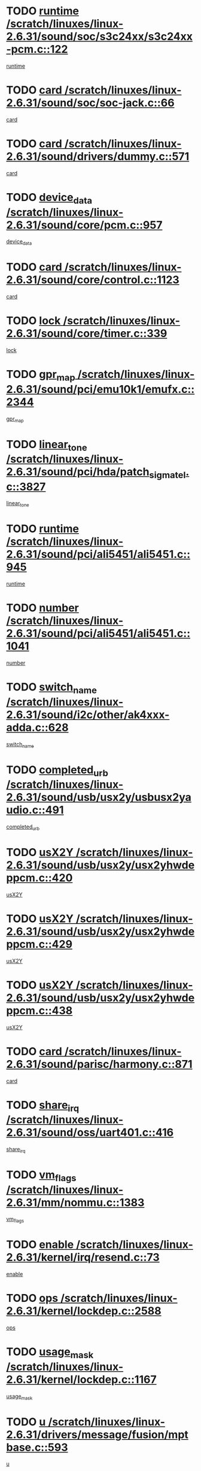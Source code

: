 * TODO [[view:/scratch/linuxes/linux-2.6.31/sound/soc/s3c24xx/s3c24xx-pcm.c::face=ovl-face1::linb=122::colb=5::cole=14][runtime /scratch/linuxes/linux-2.6.31/sound/soc/s3c24xx/s3c24xx-pcm.c::122]]
[[view:/scratch/linuxes/linux-2.6.31/sound/soc/s3c24xx/s3c24xx-pcm.c::face=ovl-face2::linb=120::colb=8::cole=17][runtime]]
* TODO [[view:/scratch/linuxes/linux-2.6.31/sound/soc/soc-jack.c::face=ovl-face1::linb=66::colb=6::cole=10][card /scratch/linuxes/linux-2.6.31/sound/soc/soc-jack.c::66]]
[[view:/scratch/linuxes/linux-2.6.31/sound/soc/soc-jack.c::face=ovl-face2::linb=61::colb=31::cole=35][card]]
* TODO [[view:/scratch/linuxes/linux-2.6.31/sound/drivers/dummy.c::face=ovl-face1::linb=571::colb=17::cole=22][card /scratch/linuxes/linux-2.6.31/sound/drivers/dummy.c::571]]
[[view:/scratch/linuxes/linux-2.6.31/sound/drivers/dummy.c::face=ovl-face2::linb=567::colb=25::cole=30][card]]
* TODO [[view:/scratch/linuxes/linux-2.6.31/sound/core/pcm.c::face=ovl-face1::linb=957::colb=25::cole=31][device_data /scratch/linuxes/linux-2.6.31/sound/core/pcm.c::957]]
[[view:/scratch/linuxes/linux-2.6.31/sound/core/pcm.c::face=ovl-face2::linb=954::colb=23::cole=29][device_data]]
* TODO [[view:/scratch/linuxes/linux-2.6.31/sound/core/control.c::face=ovl-face1::linb=1123::colb=6::cole=10][card /scratch/linuxes/linux-2.6.31/sound/core/control.c::1123]]
[[view:/scratch/linuxes/linux-2.6.31/sound/core/control.c::face=ovl-face2::linb=1094::colb=25::cole=29][card]]
* TODO [[view:/scratch/linuxes/linux-2.6.31/sound/core/timer.c::face=ovl-face1::linb=339::colb=6::cole=11][lock /scratch/linuxes/linux-2.6.31/sound/core/timer.c::339]]
[[view:/scratch/linuxes/linux-2.6.31/sound/core/timer.c::face=ovl-face2::linb=336::colb=19::cole=24][lock]]
* TODO [[view:/scratch/linuxes/linux-2.6.31/sound/pci/emu10k1/emufx.c::face=ovl-face1::linb=2344::colb=5::cole=10][gpr_map /scratch/linuxes/linux-2.6.31/sound/pci/emu10k1/emufx.c::2344]]
[[view:/scratch/linuxes/linux-2.6.31/sound/pci/emu10k1/emufx.c::face=ovl-face2::linb=1795::colb=6::cole=11][gpr_map]]
* TODO [[view:/scratch/linuxes/linux-2.6.31/sound/pci/hda/patch_sigmatel.c::face=ovl-face1::linb=3827::colb=6::cole=17][linear_tone /scratch/linuxes/linux-2.6.31/sound/pci/hda/patch_sigmatel.c::3827]]
[[view:/scratch/linuxes/linux-2.6.31/sound/pci/hda/patch_sigmatel.c::face=ovl-face2::linb=3824::colb=2::cole=13][linear_tone]]
* TODO [[view:/scratch/linuxes/linux-2.6.31/sound/pci/ali5451/ali5451.c::face=ovl-face1::linb=945::colb=20::cole=37][runtime /scratch/linuxes/linux-2.6.31/sound/pci/ali5451/ali5451.c::945]]
[[view:/scratch/linuxes/linux-2.6.31/sound/pci/ali5451/ali5451.c::face=ovl-face2::linb=940::colb=11::cole=28][runtime]]
* TODO [[view:/scratch/linuxes/linux-2.6.31/sound/pci/ali5451/ali5451.c::face=ovl-face1::linb=1041::colb=5::cole=11][number /scratch/linuxes/linux-2.6.31/sound/pci/ali5451/ali5451.c::1041]]
[[view:/scratch/linuxes/linux-2.6.31/sound/pci/ali5451/ali5451.c::face=ovl-face2::linb=1040::colb=43::cole=49][number]]
* TODO [[view:/scratch/linuxes/linux-2.6.31/sound/i2c/other/ak4xxx-adda.c::face=ovl-face1::linb=628::colb=8::cole=20][switch_name /scratch/linuxes/linux-2.6.31/sound/i2c/other/ak4xxx-adda.c::628]]
[[view:/scratch/linuxes/linux-2.6.31/sound/i2c/other/ak4xxx-adda.c::face=ovl-face2::linb=609::colb=8::cole=20][switch_name]]
* TODO [[view:/scratch/linuxes/linux-2.6.31/sound/usb/usx2y/usbusx2yaudio.c::face=ovl-face1::linb=491::colb=6::cole=10][completed_urb /scratch/linuxes/linux-2.6.31/sound/usb/usx2y/usbusx2yaudio.c::491]]
[[view:/scratch/linuxes/linux-2.6.31/sound/usb/usx2y/usbusx2yaudio.c::face=ovl-face2::linb=488::colb=1::cole=5][completed_urb]]
* TODO [[view:/scratch/linuxes/linux-2.6.31/sound/usb/usx2y/usx2yhwdeppcm.c::face=ovl-face1::linb=420::colb=6::cole=10][usX2Y /scratch/linuxes/linux-2.6.31/sound/usb/usx2y/usx2yhwdeppcm.c::420]]
[[view:/scratch/linuxes/linux-2.6.31/sound/usb/usx2y/usx2yhwdeppcm.c::face=ovl-face2::linb=411::colb=26::cole=30][usX2Y]]
* TODO [[view:/scratch/linuxes/linux-2.6.31/sound/usb/usx2y/usx2yhwdeppcm.c::face=ovl-face1::linb=429::colb=6::cole=10][usX2Y /scratch/linuxes/linux-2.6.31/sound/usb/usx2y/usx2yhwdeppcm.c::429]]
[[view:/scratch/linuxes/linux-2.6.31/sound/usb/usx2y/usx2yhwdeppcm.c::face=ovl-face2::linb=411::colb=26::cole=30][usX2Y]]
* TODO [[view:/scratch/linuxes/linux-2.6.31/sound/usb/usx2y/usx2yhwdeppcm.c::face=ovl-face1::linb=438::colb=7::cole=11][usX2Y /scratch/linuxes/linux-2.6.31/sound/usb/usx2y/usx2yhwdeppcm.c::438]]
[[view:/scratch/linuxes/linux-2.6.31/sound/usb/usx2y/usx2yhwdeppcm.c::face=ovl-face2::linb=411::colb=26::cole=30][usX2Y]]
* TODO [[view:/scratch/linuxes/linux-2.6.31/sound/parisc/harmony.c::face=ovl-face1::linb=871::colb=17::cole=18][card /scratch/linuxes/linux-2.6.31/sound/parisc/harmony.c::871]]
[[view:/scratch/linuxes/linux-2.6.31/sound/parisc/harmony.c::face=ovl-face2::linb=868::colb=25::cole=26][card]]
* TODO [[view:/scratch/linuxes/linux-2.6.31/sound/oss/uart401.c::face=ovl-face1::linb=416::colb=5::cole=9][share_irq /scratch/linuxes/linux-2.6.31/sound/oss/uart401.c::416]]
[[view:/scratch/linuxes/linux-2.6.31/sound/oss/uart401.c::face=ovl-face2::linb=414::colb=6::cole=10][share_irq]]
* TODO [[view:/scratch/linuxes/linux-2.6.31/mm/nommu.c::face=ovl-face1::linb=1383::colb=5::cole=8][vm_flags /scratch/linuxes/linux-2.6.31/mm/nommu.c::1383]]
[[view:/scratch/linuxes/linux-2.6.31/mm/nommu.c::face=ovl-face2::linb=1358::colb=13::cole=16][vm_flags]]
* TODO [[view:/scratch/linuxes/linux-2.6.31/kernel/irq/resend.c::face=ovl-face1::linb=73::colb=7::cole=17][enable /scratch/linuxes/linux-2.6.31/kernel/irq/resend.c::73]]
[[view:/scratch/linuxes/linux-2.6.31/kernel/irq/resend.c::face=ovl-face2::linb=63::colb=1::cole=11][enable]]
* TODO [[view:/scratch/linuxes/linux-2.6.31/kernel/lockdep.c::face=ovl-face1::linb=2588::colb=26::cole=31][ops /scratch/linuxes/linux-2.6.31/kernel/lockdep.c::2588]]
[[view:/scratch/linuxes/linux-2.6.31/kernel/lockdep.c::face=ovl-face2::linb=2569::colb=31::cole=36][ops]]
* TODO [[view:/scratch/linuxes/linux-2.6.31/kernel/lockdep.c::face=ovl-face1::linb=1167::colb=6::cole=12][usage_mask /scratch/linuxes/linux-2.6.31/kernel/lockdep.c::1167]]
[[view:/scratch/linuxes/linux-2.6.31/kernel/lockdep.c::face=ovl-face2::linb=1162::colb=5::cole=11][usage_mask]]
* TODO [[view:/scratch/linuxes/linux-2.6.31/drivers/message/fusion/mptbase.c::face=ovl-face1::linb=593::colb=6::cole=11][u /scratch/linuxes/linux-2.6.31/drivers/message/fusion/mptbase.c::593]]
[[view:/scratch/linuxes/linux-2.6.31/drivers/message/fusion/mptbase.c::face=ovl-face2::linb=580::colb=9::cole=14][u]]
* TODO [[view:/scratch/linuxes/linux-2.6.31/drivers/message/i2o/i2o_scsi.c::face=ovl-face1::linb=535::colb=15::cole=22][iop /scratch/linuxes/linux-2.6.31/drivers/message/i2o/i2o_scsi.c::535]]
[[view:/scratch/linuxes/linux-2.6.31/drivers/message/i2o/i2o_scsi.c::face=ovl-face2::linb=531::colb=5::cole=12][iop]]
* TODO [[view:/scratch/linuxes/linux-2.6.31/drivers/message/i2o/i2o_block.c::face=ovl-face1::linb=724::colb=15::cole=27][lct_data /scratch/linuxes/linux-2.6.31/drivers/message/i2o/i2o_block.c::724]]
[[view:/scratch/linuxes/linux-2.6.31/drivers/message/i2o/i2o_block.c::face=ovl-face2::linb=714::colb=11::cole=23][lct_data]]
* TODO [[view:/scratch/linuxes/linux-2.6.31/drivers/acpi/acpica/exmutex.c::face=ovl-face1::linb=397::colb=6::cole=24][thread_id /scratch/linuxes/linux-2.6.31/drivers/acpi/acpica/exmutex.c::397]]
[[view:/scratch/linuxes/linux-2.6.31/drivers/acpi/acpica/exmutex.c::face=ovl-face2::linb=383::colb=6::cole=24][thread_id]]
* TODO [[view:/scratch/linuxes/linux-2.6.31/drivers/acpi/processor_throttling.c::face=ovl-face1::linb=1141::colb=6::cole=8][throttling /scratch/linuxes/linux-2.6.31/drivers/acpi/processor_throttling.c::1141]]
[[view:/scratch/linuxes/linux-2.6.31/drivers/acpi/processor_throttling.c::face=ovl-face2::linb=1137::colb=5::cole=7][throttling]]
[[view:/scratch/linuxes/linux-2.6.31/drivers/acpi/processor_throttling.c::face=ovl-face2::linb=1138::colb=5::cole=7][throttling]]
[[view:/scratch/linuxes/linux-2.6.31/drivers/acpi/processor_throttling.c::face=ovl-face2::linb=1139::colb=5::cole=7][throttling]]
* TODO [[view:/scratch/linuxes/linux-2.6.31/drivers/media/video/pvrusb2/pvrusb2-io.c::face=ovl-face1::linb=476::colb=5::cole=7][list_lock /scratch/linuxes/linux-2.6.31/drivers/media/video/pvrusb2/pvrusb2-io.c::476]]
[[view:/scratch/linuxes/linux-2.6.31/drivers/media/video/pvrusb2/pvrusb2-io.c::face=ovl-face2::linb=474::colb=25::cole=27][list_lock]]
* TODO [[view:/scratch/linuxes/linux-2.6.31/drivers/media/video/usbvision/usbvision-video.c::face=ovl-face1::linb=1495::colb=6::cole=21][num /scratch/linuxes/linux-2.6.31/drivers/media/video/usbvision/usbvision-video.c::1495]]
[[view:/scratch/linuxes/linux-2.6.31/drivers/media/video/usbvision/usbvision-video.c::face=ovl-face2::linb=1471::colb=23::cole=38][num]]
* TODO [[view:/scratch/linuxes/linux-2.6.31/drivers/media/video/sn9c102/sn9c102_core.c::face=ovl-face1::linb=3378::colb=5::cole=8][control_buffer /scratch/linuxes/linux-2.6.31/drivers/media/video/sn9c102/sn9c102_core.c::3378]]
[[view:/scratch/linuxes/linux-2.6.31/drivers/media/video/sn9c102/sn9c102_core.c::face=ovl-face2::linb=3259::colb=7::cole=10][control_buffer]]
* TODO [[view:/scratch/linuxes/linux-2.6.31/drivers/media/video/saa7134/saa7134-alsa.c::face=ovl-face1::linb=947::colb=17::cole=21][card /scratch/linuxes/linux-2.6.31/drivers/media/video/saa7134/saa7134-alsa.c::947]]
[[view:/scratch/linuxes/linux-2.6.31/drivers/media/video/saa7134/saa7134-alsa.c::face=ovl-face2::linb=943::colb=25::cole=29][card]]
* TODO [[view:/scratch/linuxes/linux-2.6.31/drivers/media/video/zc0301/zc0301_core.c::face=ovl-face1::linb=2020::colb=5::cole=8][control_buffer /scratch/linuxes/linux-2.6.31/drivers/media/video/zc0301/zc0301_core.c::2020]]
[[view:/scratch/linuxes/linux-2.6.31/drivers/media/video/zc0301/zc0301_core.c::face=ovl-face2::linb=1949::colb=7::cole=10][control_buffer]]
* TODO [[view:/scratch/linuxes/linux-2.6.31/drivers/media/video/cx18/cx18-dvb.c::face=ovl-face1::linb=254::colb=6::cole=12][cx /scratch/linuxes/linux-2.6.31/drivers/media/video/cx18/cx18-dvb.c::254]]
[[view:/scratch/linuxes/linux-2.6.31/drivers/media/video/cx18/cx18-dvb.c::face=ovl-face2::linb=214::colb=19::cole=25][cx]]
* TODO [[view:/scratch/linuxes/linux-2.6.31/drivers/media/video/cx18/cx18-dvb.c::face=ovl-face1::linb=286::colb=5::cole=11][cx /scratch/linuxes/linux-2.6.31/drivers/media/video/cx18/cx18-dvb.c::286]]
[[view:/scratch/linuxes/linux-2.6.31/drivers/media/video/cx18/cx18-dvb.c::face=ovl-face2::linb=280::colb=19::cole=25][cx]]
* TODO [[view:/scratch/linuxes/linux-2.6.31/drivers/media/video/ov511.c::face=ovl-face1::linb=5949::colb=5::cole=7][dev /scratch/linuxes/linux-2.6.31/drivers/media/video/ov511.c::5949]]
[[view:/scratch/linuxes/linux-2.6.31/drivers/media/video/ov511.c::face=ovl-face2::linb=5946::colb=1::cole=3][dev]]
* TODO [[view:/scratch/linuxes/linux-2.6.31/drivers/media/video/ov511.c::face=ovl-face1::linb=5920::colb=6::cole=8][lock /scratch/linuxes/linux-2.6.31/drivers/media/video/ov511.c::5920]]
[[view:/scratch/linuxes/linux-2.6.31/drivers/media/video/ov511.c::face=ovl-face2::linb=5917::colb=13::cole=15][lock]]
* TODO [[view:/scratch/linuxes/linux-2.6.31/drivers/media/video/usbvideo/ibmcam.c::face=ovl-face1::linb=406::colb=8::cole=11][vpic /scratch/linuxes/linux-2.6.31/drivers/media/video/usbvideo/ibmcam.c::406]]
[[view:/scratch/linuxes/linux-2.6.31/drivers/media/video/usbvideo/ibmcam.c::face=ovl-face2::linb=399::colb=24::cole=27][vpic]]
* TODO [[view:/scratch/linuxes/linux-2.6.31/drivers/media/video/usbvideo/quickcam_messenger.c::face=ovl-face1::linb=699::colb=6::cole=9][user_data /scratch/linuxes/linux-2.6.31/drivers/media/video/usbvideo/quickcam_messenger.c::699]]
[[view:/scratch/linuxes/linux-2.6.31/drivers/media/video/usbvideo/quickcam_messenger.c::face=ovl-face2::linb=695::colb=34::cole=37][user_data]]
* TODO [[view:/scratch/linuxes/linux-2.6.31/drivers/media/video/et61x251/et61x251_core.c::face=ovl-face1::linb=2634::colb=5::cole=8][control_buffer /scratch/linuxes/linux-2.6.31/drivers/media/video/et61x251/et61x251_core.c::2634]]
[[view:/scratch/linuxes/linux-2.6.31/drivers/media/video/et61x251/et61x251_core.c::face=ovl-face2::linb=2549::colb=7::cole=10][control_buffer]]
* TODO [[view:/scratch/linuxes/linux-2.6.31/drivers/media/video/s2255drv.c::face=ovl-face1::linb=2625::colb=5::cole=8][open_lock /scratch/linuxes/linux-2.6.31/drivers/media/video/s2255drv.c::2625]]
[[view:/scratch/linuxes/linux-2.6.31/drivers/media/video/s2255drv.c::face=ovl-face2::linb=2623::colb=15::cole=18][open_lock]]
* TODO [[view:/scratch/linuxes/linux-2.6.31/drivers/media/dvb/frontends/stv0900_core.c::face=ovl-face1::linb=297::colb=5::cole=13][quartz /scratch/linuxes/linux-2.6.31/drivers/media/dvb/frontends/stv0900_core.c::297]]
[[view:/scratch/linuxes/linux-2.6.31/drivers/media/dvb/frontends/stv0900_core.c::face=ovl-face2::linb=295::colb=3::cole=11][quartz]]
* TODO [[view:/scratch/linuxes/linux-2.6.31/drivers/media/dvb/frontends/stv0900_core.c::face=ovl-face1::linb=1419::colb=5::cole=20][errs /scratch/linuxes/linux-2.6.31/drivers/media/dvb/frontends/stv0900_core.c::1419]]
[[view:/scratch/linuxes/linux-2.6.31/drivers/media/dvb/frontends/stv0900_core.c::face=ovl-face2::linb=1415::colb=2::cole=17][errs]]
* TODO [[view:/scratch/linuxes/linux-2.6.31/drivers/media/dvb/dvb-usb/anysee.c::face=ovl-face1::linb=482::colb=5::cole=6][udev /scratch/linuxes/linux-2.6.31/drivers/media/dvb/dvb-usb/anysee.c::482]]
[[view:/scratch/linuxes/linux-2.6.31/drivers/media/dvb/dvb-usb/anysee.c::face=ovl-face2::linb=477::colb=25::cole=26][udev]]
* TODO [[view:/scratch/linuxes/linux-2.6.31/drivers/media/dvb/dvb-usb/opera1.c::face=ovl-face1::linb=487::colb=5::cole=7][size /scratch/linuxes/linux-2.6.31/drivers/media/dvb/dvb-usb/opera1.c::487]]
[[view:/scratch/linuxes/linux-2.6.31/drivers/media/dvb/dvb-usb/opera1.c::face=ovl-face2::linb=453::colb=14::cole=16][size]]
* TODO [[view:/scratch/linuxes/linux-2.6.31/drivers/s390/block/dasd_eckd.c::face=ovl-face1::linb=3025::colb=5::cole=8][intrc /scratch/linuxes/linux-2.6.31/drivers/s390/block/dasd_eckd.c::3025]]
[[view:/scratch/linuxes/linux-2.6.31/drivers/s390/block/dasd_eckd.c::face=ovl-face2::linb=2987::colb=30::cole=33][intrc]]
* TODO [[view:/scratch/linuxes/linux-2.6.31/drivers/s390/block/dasd_proc.c::face=ovl-face1::linb=74::colb=5::cole=11][cdev /scratch/linuxes/linux-2.6.31/drivers/s390/block/dasd_proc.c::74]]
[[view:/scratch/linuxes/linux-2.6.31/drivers/s390/block/dasd_proc.c::face=ovl-face2::linb=72::colb=31::cole=37][cdev]]
* TODO [[view:/scratch/linuxes/linux-2.6.31/drivers/s390/block/dasd_proc.c::face=ovl-face1::linb=94::colb=10::cole=16][features /scratch/linuxes/linux-2.6.31/drivers/s390/block/dasd_proc.c::94]]
[[view:/scratch/linuxes/linux-2.6.31/drivers/s390/block/dasd_proc.c::face=ovl-face2::linb=91::colb=11::cole=17][features]]
* TODO [[view:/scratch/linuxes/linux-2.6.31/drivers/s390/block/dasd_ioctl.c::face=ovl-face1::linb=306::colb=5::cole=21][fill_info /scratch/linuxes/linux-2.6.31/drivers/s390/block/dasd_ioctl.c::306]]
[[view:/scratch/linuxes/linux-2.6.31/drivers/s390/block/dasd_ioctl.c::face=ovl-face2::linb=270::colb=6::cole=22][fill_info]]
* TODO [[view:/scratch/linuxes/linux-2.6.31/drivers/s390/char/tape_core.c::face=ovl-face1::linb=1107::colb=4::cole=11][status /scratch/linuxes/linux-2.6.31/drivers/s390/char/tape_core.c::1107]]
[[view:/scratch/linuxes/linux-2.6.31/drivers/s390/char/tape_core.c::face=ovl-face2::linb=1098::colb=6::cole=13][status]]
* TODO [[view:/scratch/linuxes/linux-2.6.31/drivers/s390/scsi/zfcp_scsi.c::face=ovl-face1::linb=87::colb=15::cole=19][port /scratch/linuxes/linux-2.6.31/drivers/s390/scsi/zfcp_scsi.c::87]]
[[view:/scratch/linuxes/linux-2.6.31/drivers/s390/scsi/zfcp_scsi.c::face=ovl-face2::linb=84::colb=32::cole=36][port]]
* TODO [[view:/scratch/linuxes/linux-2.6.31/drivers/s390/net/lcs.c::face=ovl-face1::linb=1606::colb=30::cole=45][count /scratch/linuxes/linux-2.6.31/drivers/s390/net/lcs.c::1606]]
[[view:/scratch/linuxes/linux-2.6.31/drivers/s390/net/lcs.c::face=ovl-face2::linb=1596::colb=18::cole=33][count]]
* TODO [[view:/scratch/linuxes/linux-2.6.31/drivers/s390/net/lcs.c::face=ovl-face1::linb=1776::colb=7::cole=16][name /scratch/linuxes/linux-2.6.31/drivers/s390/net/lcs.c::1776]]
[[view:/scratch/linuxes/linux-2.6.31/drivers/s390/net/lcs.c::face=ovl-face2::linb=1775::colb=7::cole=16][name]]
* TODO [[view:/scratch/linuxes/linux-2.6.31/drivers/mmc/host/omap.c::face=ovl-face1::linb=262::colb=8::cole=12][host /scratch/linuxes/linux-2.6.31/drivers/mmc/host/omap.c::262]]
[[view:/scratch/linuxes/linux-2.6.31/drivers/mmc/host/omap.c::face=ovl-face2::linb=258::colb=30::cole=34][host]]
* TODO [[view:/scratch/linuxes/linux-2.6.31/drivers/mmc/host/imxmmc.c::face=ovl-face1::linb=486::colb=8::cole=17][data /scratch/linuxes/linux-2.6.31/drivers/mmc/host/imxmmc.c::486]]
[[view:/scratch/linuxes/linux-2.6.31/drivers/mmc/host/imxmmc.c::face=ovl-face2::linb=476::colb=6::cole=15][data]]
* TODO [[view:/scratch/linuxes/linux-2.6.31/drivers/mmc/host/omap_hsmmc.c::face=ovl-face1::linb=1178::colb=5::cole=9][mmc /scratch/linuxes/linux-2.6.31/drivers/mmc/host/omap_hsmmc.c::1178]]
[[view:/scratch/linuxes/linux-2.6.31/drivers/mmc/host/omap_hsmmc.c::face=ovl-face2::linb=1176::colb=17::cole=21][mmc]]
* TODO [[view:/scratch/linuxes/linux-2.6.31/drivers/mmc/host/omap_hsmmc.c::face=ovl-face1::linb=485::colb=7::cole=16][opcode /scratch/linuxes/linux-2.6.31/drivers/mmc/host/omap_hsmmc.c::485]]
[[view:/scratch/linuxes/linux-2.6.31/drivers/mmc/host/omap_hsmmc.c::face=ovl-face2::linb=484::colb=33::cole=42][opcode]]
* TODO [[view:/scratch/linuxes/linux-2.6.31/drivers/mmc/host/s3cmci.c::face=ovl-face1::linb=700::colb=6::cole=9][cmd /scratch/linuxes/linux-2.6.31/drivers/mmc/host/s3cmci.c::700]]
[[view:/scratch/linuxes/linux-2.6.31/drivers/mmc/host/s3cmci.c::face=ovl-face2::linb=694::colb=59::cole=62][cmd]]
* TODO [[view:/scratch/linuxes/linux-2.6.31/drivers/mmc/host/s3cmci.c::face=ovl-face1::linb=700::colb=6::cole=9][stop /scratch/linuxes/linux-2.6.31/drivers/mmc/host/s3cmci.c::700]]
[[view:/scratch/linuxes/linux-2.6.31/drivers/mmc/host/s3cmci.c::face=ovl-face2::linb=694::colb=47::cole=50][stop]]
* TODO [[view:/scratch/linuxes/linux-2.6.31/drivers/cpuidle/governors/ladder.c::face=ovl-face1::linb=72::colb=15::cole=19][last_state_idx /scratch/linuxes/linux-2.6.31/drivers/cpuidle/governors/ladder.c::72]]
[[view:/scratch/linuxes/linux-2.6.31/drivers/cpuidle/governors/ladder.c::face=ovl-face2::linb=69::colb=32::cole=36][last_state_idx]]
* TODO [[view:/scratch/linuxes/linux-2.6.31/drivers/video/aty/atyfb_base.c::face=ovl-face1::linb=1320::colb=4::cole=16][set_pll /scratch/linuxes/linux-2.6.31/drivers/video/aty/atyfb_base.c::1320]]
[[view:/scratch/linuxes/linux-2.6.31/drivers/video/aty/atyfb_base.c::face=ovl-face2::linb=1317::colb=1::cole=13][set_pll]]
* TODO [[view:/scratch/linuxes/linux-2.6.31/drivers/video/matrox/matroxfb_base.c::face=ovl-face1::linb=1965::colb=8::cole=11][node /scratch/linuxes/linux-2.6.31/drivers/video/matrox/matroxfb_base.c::1965]]
[[view:/scratch/linuxes/linux-2.6.31/drivers/video/matrox/matroxfb_base.c::face=ovl-face2::linb=1957::colb=11::cole=14][node]]
* TODO [[view:/scratch/linuxes/linux-2.6.31/drivers/video/epson1355fb.c::face=ovl-face1::linb=594::colb=5::cole=9][par /scratch/linuxes/linux-2.6.31/drivers/video/epson1355fb.c::594]]
[[view:/scratch/linuxes/linux-2.6.31/drivers/video/epson1355fb.c::face=ovl-face2::linb=585::colb=29::cole=33][par]]
* TODO [[view:/scratch/linuxes/linux-2.6.31/drivers/video/geode/gx1fb_core.c::face=ovl-face1::linb=378::colb=5::cole=9][screen_base /scratch/linuxes/linux-2.6.31/drivers/video/geode/gx1fb_core.c::378]]
[[view:/scratch/linuxes/linux-2.6.31/drivers/video/geode/gx1fb_core.c::face=ovl-face2::linb=365::colb=5::cole=9][screen_base]]
* TODO [[view:/scratch/linuxes/linux-2.6.31/drivers/video/geode/lxfb_core.c::face=ovl-face1::linb=584::colb=5::cole=9][screen_base /scratch/linuxes/linux-2.6.31/drivers/video/geode/lxfb_core.c::584]]
[[view:/scratch/linuxes/linux-2.6.31/drivers/video/geode/lxfb_core.c::face=ovl-face2::linb=567::colb=5::cole=9][screen_base]]
* TODO [[view:/scratch/linuxes/linux-2.6.31/drivers/video/geode/gxfb_core.c::face=ovl-face1::linb=448::colb=5::cole=9][screen_base /scratch/linuxes/linux-2.6.31/drivers/video/geode/gxfb_core.c::448]]
[[view:/scratch/linuxes/linux-2.6.31/drivers/video/geode/gxfb_core.c::face=ovl-face2::linb=431::colb=5::cole=9][screen_base]]
* TODO [[view:/scratch/linuxes/linux-2.6.31/drivers/video/pxafb.c::face=ovl-face1::linb=1213::colb=6::cole=9][dev /scratch/linuxes/linux-2.6.31/drivers/video/pxafb.c::1213]]
[[view:/scratch/linuxes/linux-2.6.31/drivers/video/pxafb.c::face=ovl-face2::linb=1211::colb=31::cole=34][dev]]
* TODO [[view:/scratch/linuxes/linux-2.6.31/drivers/spi/orion_spi.c::face=ovl-face1::linb=407::colb=7::cole=8][len /scratch/linuxes/linux-2.6.31/drivers/spi/orion_spi.c::407]]
[[view:/scratch/linuxes/linux-2.6.31/drivers/spi/orion_spi.c::face=ovl-face2::linb=400::colb=48::cole=49][len]]
* TODO [[view:/scratch/linuxes/linux-2.6.31/drivers/spi/orion_spi.c::face=ovl-face1::linb=407::colb=7::cole=8][rx_buf /scratch/linuxes/linux-2.6.31/drivers/spi/orion_spi.c::407]]
[[view:/scratch/linuxes/linux-2.6.31/drivers/spi/orion_spi.c::face=ovl-face2::linb=400::colb=27::cole=28][rx_buf]]
* TODO [[view:/scratch/linuxes/linux-2.6.31/drivers/spi/orion_spi.c::face=ovl-face1::linb=407::colb=7::cole=8][tx_buf /scratch/linuxes/linux-2.6.31/drivers/spi/orion_spi.c::407]]
[[view:/scratch/linuxes/linux-2.6.31/drivers/spi/orion_spi.c::face=ovl-face2::linb=400::colb=6::cole=7][tx_buf]]
* TODO [[view:/scratch/linuxes/linux-2.6.31/drivers/platform/x86/fujitsu-laptop.c::face=ovl-face1::linb=327::colb=6::cole=13][max_brightness /scratch/linuxes/linux-2.6.31/drivers/platform/x86/fujitsu-laptop.c::327]]
[[view:/scratch/linuxes/linux-2.6.31/drivers/platform/x86/fujitsu-laptop.c::face=ovl-face2::linb=324::colb=27::cole=34][max_brightness]]
* TODO [[view:/scratch/linuxes/linux-2.6.31/drivers/platform/x86/fujitsu-laptop.c::face=ovl-face1::linb=358::colb=6::cole=13][max_brightness /scratch/linuxes/linux-2.6.31/drivers/platform/x86/fujitsu-laptop.c::358]]
[[view:/scratch/linuxes/linux-2.6.31/drivers/platform/x86/fujitsu-laptop.c::face=ovl-face2::linb=355::colb=27::cole=34][max_brightness]]
* TODO [[view:/scratch/linuxes/linux-2.6.31/drivers/rtc/rtc-m48t59.c::face=ovl-face1::linb=507::colb=5::cole=11][ioaddr /scratch/linuxes/linux-2.6.31/drivers/rtc/rtc-m48t59.c::507]]
[[view:/scratch/linuxes/linux-2.6.31/drivers/rtc/rtc-m48t59.c::face=ovl-face2::linb=505::colb=5::cole=11][ioaddr]]
* TODO [[view:/scratch/linuxes/linux-2.6.31/drivers/rtc/rtc-ds1307.c::face=ovl-face1::linb=899::colb=5::cole=16][name /scratch/linuxes/linux-2.6.31/drivers/rtc/rtc-ds1307.c::899]]
[[view:/scratch/linuxes/linux-2.6.31/drivers/rtc/rtc-ds1307.c::face=ovl-face2::linb=878::colb=5::cole=16][name]]
* TODO [[view:/scratch/linuxes/linux-2.6.31/drivers/block/DAC960.c::face=ovl-face1::linb=2345::colb=10::cole=28][SCSI_InquiryData /scratch/linuxes/linux-2.6.31/drivers/block/DAC960.c::2345]]
[[view:/scratch/linuxes/linux-2.6.31/drivers/block/DAC960.c::face=ovl-face2::linb=2338::colb=28::cole=46][SCSI_InquiryData]]
* TODO [[view:/scratch/linuxes/linux-2.6.31/drivers/hwmon/w83792d.c::face=ovl-face1::linb=928::colb=5::cole=18][addr /scratch/linuxes/linux-2.6.31/drivers/hwmon/w83792d.c::928]]
[[view:/scratch/linuxes/linux-2.6.31/drivers/hwmon/w83792d.c::face=ovl-face2::linb=915::colb=29::cole=42][addr]]
* TODO [[view:/scratch/linuxes/linux-2.6.31/drivers/hwmon/w83791d.c::face=ovl-face1::linb=1254::colb=5::cole=18][addr /scratch/linuxes/linux-2.6.31/drivers/hwmon/w83791d.c::1254]]
[[view:/scratch/linuxes/linux-2.6.31/drivers/hwmon/w83791d.c::face=ovl-face2::linb=1241::colb=4::cole=17][addr]]
* TODO [[view:/scratch/linuxes/linux-2.6.31/drivers/hwmon/w83793.c::face=ovl-face1::linb=1157::colb=5::cole=18][addr /scratch/linuxes/linux-2.6.31/drivers/hwmon/w83793.c::1157]]
[[view:/scratch/linuxes/linux-2.6.31/drivers/hwmon/w83793.c::face=ovl-face2::linb=1144::colb=30::cole=43][addr]]
* TODO [[view:/scratch/linuxes/linux-2.6.31/drivers/base/core.c::face=ovl-face1::linb=1666::colb=7::cole=17][kobj /scratch/linuxes/linux-2.6.31/drivers/base/core.c::1666]]
[[view:/scratch/linuxes/linux-2.6.31/drivers/base/core.c::face=ovl-face2::linb=1662::colb=33::cole=43][kobj]]
* TODO [[view:/scratch/linuxes/linux-2.6.31/drivers/mtd/nand/mxc_nand.c::face=ovl-face1::linb=1066::colb=5::cole=8][priv /scratch/linuxes/linux-2.6.31/drivers/mtd/nand/mxc_nand.c::1066]]
[[view:/scratch/linuxes/linux-2.6.31/drivers/mtd/nand/mxc_nand.c::face=ovl-face2::linb=1061::colb=31::cole=34][priv]]
* TODO [[view:/scratch/linuxes/linux-2.6.31/drivers/mtd/nand/mxc_nand.c::face=ovl-face1::linb=1084::colb=5::cole=8][priv /scratch/linuxes/linux-2.6.31/drivers/mtd/nand/mxc_nand.c::1084]]
[[view:/scratch/linuxes/linux-2.6.31/drivers/mtd/nand/mxc_nand.c::face=ovl-face2::linb=1078::colb=31::cole=34][priv]]
* TODO [[view:/scratch/linuxes/linux-2.6.31/drivers/mtd/chips/cfi_cmdset_0001.c::face=ovl-face1::linb=604::colb=4::cole=7][eraseregions /scratch/linuxes/linux-2.6.31/drivers/mtd/chips/cfi_cmdset_0001.c::604]]
[[view:/scratch/linuxes/linux-2.6.31/drivers/mtd/chips/cfi_cmdset_0001.c::face=ovl-face2::linb=550::colb=6::cole=9][eraseregions]]
* TODO [[view:/scratch/linuxes/linux-2.6.31/drivers/mtd/chips/cfi_cmdset_0002.c::face=ovl-face1::linb=512::colb=4::cole=7][eraseregions /scratch/linuxes/linux-2.6.31/drivers/mtd/chips/cfi_cmdset_0002.c::512]]
[[view:/scratch/linuxes/linux-2.6.31/drivers/mtd/chips/cfi_cmdset_0002.c::face=ovl-face2::linb=469::colb=6::cole=9][eraseregions]]
* TODO [[view:/scratch/linuxes/linux-2.6.31/drivers/mtd/maps/integrator-flash.c::face=ovl-face1::linb=119::colb=5::cole=16][owner /scratch/linuxes/linux-2.6.31/drivers/mtd/maps/integrator-flash.c::119]]
[[view:/scratch/linuxes/linux-2.6.31/drivers/mtd/maps/integrator-flash.c::face=ovl-face2::linb=113::colb=1::cole=12][owner]]
* TODO [[view:/scratch/linuxes/linux-2.6.31/drivers/char/amiserial.c::face=ovl-face1::linb=2078::colb=5::cole=9][tlet /scratch/linuxes/linux-2.6.31/drivers/char/amiserial.c::2078]]
[[view:/scratch/linuxes/linux-2.6.31/drivers/char/amiserial.c::face=ovl-face2::linb=2072::colb=15::cole=19][tlet]]
* TODO [[view:/scratch/linuxes/linux-2.6.31/drivers/char/amiserial.c::face=ovl-face1::linb=602::colb=5::cole=14][termios /scratch/linuxes/linux-2.6.31/drivers/char/amiserial.c::602]]
[[view:/scratch/linuxes/linux-2.6.31/drivers/char/amiserial.c::face=ovl-face2::linb=598::colb=5::cole=14][termios]]
* TODO [[view:/scratch/linuxes/linux-2.6.31/drivers/char/cyclades.c::face=ovl-face1::linb=2611::colb=6::cole=10][line /scratch/linuxes/linux-2.6.31/drivers/char/cyclades.c::2611]]
[[view:/scratch/linuxes/linux-2.6.31/drivers/char/cyclades.c::face=ovl-face2::linb=2608::colb=44::cole=48][line]]
* TODO [[view:/scratch/linuxes/linux-2.6.31/drivers/char/cyclades.c::face=ovl-face1::linb=2982::colb=5::cole=19][termios /scratch/linuxes/linux-2.6.31/drivers/char/cyclades.c::2982]]
[[view:/scratch/linuxes/linux-2.6.31/drivers/char/cyclades.c::face=ovl-face2::linb=2977::colb=9::cole=23][termios]]
* TODO [[view:/scratch/linuxes/linux-2.6.31/drivers/char/synclink.c::face=ovl-face1::linb=2034::colb=6::cole=9][name /scratch/linuxes/linux-2.6.31/drivers/char/synclink.c::2034]]
[[view:/scratch/linuxes/linux-2.6.31/drivers/char/synclink.c::face=ovl-face2::linb=2031::colb=31::cole=34][name]]
* TODO [[view:/scratch/linuxes/linux-2.6.31/drivers/char/synclink.c::face=ovl-face1::linb=2124::colb=6::cole=9][name /scratch/linuxes/linux-2.6.31/drivers/char/synclink.c::2124]]
[[view:/scratch/linuxes/linux-2.6.31/drivers/char/synclink.c::face=ovl-face2::linb=2121::colb=31::cole=34][name]]
* TODO [[view:/scratch/linuxes/linux-2.6.31/drivers/char/synclink.c::face=ovl-face1::linb=1372::colb=9::cole=23][hw_stopped /scratch/linuxes/linux-2.6.31/drivers/char/synclink.c::1372]]
[[view:/scratch/linuxes/linux-2.6.31/drivers/char/synclink.c::face=ovl-face2::linb=1368::colb=7::cole=21][hw_stopped]]
* TODO [[view:/scratch/linuxes/linux-2.6.31/drivers/char/synclink.c::face=ovl-face1::linb=1382::colb=9::cole=23][hw_stopped /scratch/linuxes/linux-2.6.31/drivers/char/synclink.c::1382]]
[[view:/scratch/linuxes/linux-2.6.31/drivers/char/synclink.c::face=ovl-face2::linb=1368::colb=7::cole=21][hw_stopped]]
* TODO [[view:/scratch/linuxes/linux-2.6.31/drivers/char/mxser.c::face=ovl-face1::linb=906::colb=7::cole=10][driver_data /scratch/linuxes/linux-2.6.31/drivers/char/mxser.c::906]]
[[view:/scratch/linuxes/linux-2.6.31/drivers/char/mxser.c::face=ovl-face2::linb=859::colb=27::cole=30][driver_data]]
* TODO [[view:/scratch/linuxes/linux-2.6.31/drivers/char/mxser.c::face=ovl-face1::linb=2225::colb=38::cole=41][index /scratch/linuxes/linux-2.6.31/drivers/char/mxser.c::2225]]
[[view:/scratch/linuxes/linux-2.6.31/drivers/char/mxser.c::face=ovl-face2::linb=2219::colb=17::cole=20][index]]
* TODO [[view:/scratch/linuxes/linux-2.6.31/drivers/char/serial167.c::face=ovl-face1::linb=1056::colb=5::cole=14][termios /scratch/linuxes/linux-2.6.31/drivers/char/serial167.c::1056]]
[[view:/scratch/linuxes/linux-2.6.31/drivers/char/serial167.c::face=ovl-face2::linb=835::colb=9::cole=18][termios]]
* TODO [[view:/scratch/linuxes/linux-2.6.31/drivers/char/pcmcia/synclink_cs.c::face=ovl-face1::linb=1120::colb=8::cole=11][hw_stopped /scratch/linuxes/linux-2.6.31/drivers/char/pcmcia/synclink_cs.c::1120]]
[[view:/scratch/linuxes/linux-2.6.31/drivers/char/pcmcia/synclink_cs.c::face=ovl-face2::linb=1116::colb=6::cole=9][hw_stopped]]
* TODO [[view:/scratch/linuxes/linux-2.6.31/drivers/char/pcmcia/synclink_cs.c::face=ovl-face1::linb=1130::colb=8::cole=11][hw_stopped /scratch/linuxes/linux-2.6.31/drivers/char/pcmcia/synclink_cs.c::1130]]
[[view:/scratch/linuxes/linux-2.6.31/drivers/char/pcmcia/synclink_cs.c::face=ovl-face2::linb=1116::colb=6::cole=9][hw_stopped]]
* TODO [[view:/scratch/linuxes/linux-2.6.31/drivers/char/vme_scc.c::face=ovl-face1::linb=644::colb=5::cole=22][hw_stopped /scratch/linuxes/linux-2.6.31/drivers/char/vme_scc.c::644]]
[[view:/scratch/linuxes/linux-2.6.31/drivers/char/vme_scc.c::face=ovl-face2::linb=638::colb=5::cole=22][hw_stopped]]
* TODO [[view:/scratch/linuxes/linux-2.6.31/drivers/char/vme_scc.c::face=ovl-face1::linb=644::colb=5::cole=22][stopped /scratch/linuxes/linux-2.6.31/drivers/char/vme_scc.c::644]]
[[view:/scratch/linuxes/linux-2.6.31/drivers/char/vme_scc.c::face=ovl-face2::linb=637::colb=33::cole=50][stopped]]
* TODO [[view:/scratch/linuxes/linux-2.6.31/drivers/char/ser_a2232.c::face=ovl-face1::linb=595::colb=56::cole=73][hw_stopped /scratch/linuxes/linux-2.6.31/drivers/char/ser_a2232.c::595]]
[[view:/scratch/linuxes/linux-2.6.31/drivers/char/ser_a2232.c::face=ovl-face2::linb=581::colb=7::cole=24][hw_stopped]]
* TODO [[view:/scratch/linuxes/linux-2.6.31/drivers/char/ser_a2232.c::face=ovl-face1::linb=595::colb=56::cole=73][stopped /scratch/linuxes/linux-2.6.31/drivers/char/ser_a2232.c::595]]
[[view:/scratch/linuxes/linux-2.6.31/drivers/char/ser_a2232.c::face=ovl-face2::linb=580::colb=7::cole=24][stopped]]
* TODO [[view:/scratch/linuxes/linux-2.6.31/drivers/char/ip2/ip2main.c::face=ovl-face1::linb=1637::colb=7::cole=10][closing /scratch/linuxes/linux-2.6.31/drivers/char/ip2/ip2main.c::1637]]
[[view:/scratch/linuxes/linux-2.6.31/drivers/char/ip2/ip2main.c::face=ovl-face2::linb=1617::colb=1::cole=4][closing]]
* TODO [[view:/scratch/linuxes/linux-2.6.31/drivers/scsi/mvsas/mv_sas.c::face=ovl-face1::linb=1363::colb=5::cole=12][mvi_info /scratch/linuxes/linux-2.6.31/drivers/scsi/mvsas/mv_sas.c::1363]]
[[view:/scratch/linuxes/linux-2.6.31/drivers/scsi/mvsas/mv_sas.c::face=ovl-face2::linb=1358::colb=24::cole=31][mvi_info]]
* TODO [[view:/scratch/linuxes/linux-2.6.31/drivers/scsi/scsi_lib.c::face=ovl-face1::linb=1365::colb=14::cole=17][device /scratch/linuxes/linux-2.6.31/drivers/scsi/scsi_lib.c::1365]]
[[view:/scratch/linuxes/linux-2.6.31/drivers/scsi/scsi_lib.c::face=ovl-face2::linb=1359::colb=28::cole=31][device]]
* TODO [[view:/scratch/linuxes/linux-2.6.31/drivers/scsi/scsi_lib.c::face=ovl-face1::linb=2000::colb=6::cole=11][sense_key /scratch/linuxes/linux-2.6.31/drivers/scsi/scsi_lib.c::2000]]
[[view:/scratch/linuxes/linux-2.6.31/drivers/scsi/scsi_lib.c::face=ovl-face2::linb=1998::colb=3::cole=8][sense_key]]
* TODO [[view:/scratch/linuxes/linux-2.6.31/drivers/scsi/aacraid/commsup.c::face=ovl-face1::linb=1799::colb=5::cole=16][queue /scratch/linuxes/linux-2.6.31/drivers/scsi/aacraid/commsup.c::1799]]
[[view:/scratch/linuxes/linux-2.6.31/drivers/scsi/aacraid/commsup.c::face=ovl-face2::linb=1531::colb=17::cole=28][queue]]
* TODO [[view:/scratch/linuxes/linux-2.6.31/drivers/scsi/aacraid/commsup.c::face=ovl-face1::linb=1736::colb=15::cole=26][queue /scratch/linuxes/linux-2.6.31/drivers/scsi/aacraid/commsup.c::1736]]
[[view:/scratch/linuxes/linux-2.6.31/drivers/scsi/aacraid/commsup.c::face=ovl-face2::linb=1724::colb=25::cole=36][queue]]
* TODO [[view:/scratch/linuxes/linux-2.6.31/drivers/scsi/aacraid/commsup.c::face=ovl-face1::linb=1746::colb=16::cole=27][queue /scratch/linuxes/linux-2.6.31/drivers/scsi/aacraid/commsup.c::1746]]
[[view:/scratch/linuxes/linux-2.6.31/drivers/scsi/aacraid/commsup.c::face=ovl-face2::linb=1724::colb=25::cole=36][queue]]
* TODO [[view:/scratch/linuxes/linux-2.6.31/drivers/scsi/aacraid/commsup.c::face=ovl-face1::linb=820::colb=8::cole=11][maximum_num_containers /scratch/linuxes/linux-2.6.31/drivers/scsi/aacraid/commsup.c::820]]
[[view:/scratch/linuxes/linux-2.6.31/drivers/scsi/aacraid/commsup.c::face=ovl-face2::linb=810::colb=20::cole=23][maximum_num_containers]]
* TODO [[view:/scratch/linuxes/linux-2.6.31/drivers/scsi/aacraid/aachba.c::face=ovl-face1::linb=1531::colb=8::cole=14][dev /scratch/linuxes/linux-2.6.31/drivers/scsi/aacraid/aachba.c::1531]]
[[view:/scratch/linuxes/linux-2.6.31/drivers/scsi/aacraid/aachba.c::face=ovl-face2::linb=1493::colb=7::cole=13][dev]]
* TODO [[view:/scratch/linuxes/linux-2.6.31/drivers/scsi/cxgb3i/cxgb3i_pdu.c::face=ovl-face1::linb=464::colb=5::cole=9][callback_lock /scratch/linuxes/linux-2.6.31/drivers/scsi/cxgb3i/cxgb3i_pdu.c::464]]
[[view:/scratch/linuxes/linux-2.6.31/drivers/scsi/cxgb3i/cxgb3i_pdu.c::face=ovl-face2::linb=463::colb=14::cole=18][callback_lock]]
* TODO [[view:/scratch/linuxes/linux-2.6.31/drivers/scsi/eata_pio.c::face=ovl-face1::linb=505::colb=6::cole=8][serial_number /scratch/linuxes/linux-2.6.31/drivers/scsi/eata_pio.c::505]]
[[view:/scratch/linuxes/linux-2.6.31/drivers/scsi/eata_pio.c::face=ovl-face2::linb=503::colb=73::cole=75][serial_number]]
* TODO [[view:/scratch/linuxes/linux-2.6.31/drivers/scsi/initio.c::face=ovl-face1::linb=2820::colb=9::cole=13][result /scratch/linuxes/linux-2.6.31/drivers/scsi/initio.c::2820]]
[[view:/scratch/linuxes/linux-2.6.31/drivers/scsi/initio.c::face=ovl-face2::linb=2819::colb=1::cole=5][result]]
* TODO [[view:/scratch/linuxes/linux-2.6.31/drivers/scsi/ncr53c8xx.c::face=ovl-face1::linb=5642::colb=7::cole=9][lp /scratch/linuxes/linux-2.6.31/drivers/scsi/ncr53c8xx.c::5642]]
[[view:/scratch/linuxes/linux-2.6.31/drivers/scsi/ncr53c8xx.c::face=ovl-face2::linb=5636::colb=18::cole=20][lp]]
* TODO [[view:/scratch/linuxes/linux-2.6.31/drivers/scsi/ncr53c8xx.c::face=ovl-face1::linb=5642::colb=24::cole=28][id /scratch/linuxes/linux-2.6.31/drivers/scsi/ncr53c8xx.c::5642]]
[[view:/scratch/linuxes/linux-2.6.31/drivers/scsi/ncr53c8xx.c::face=ovl-face2::linb=5634::colb=20::cole=24][id]]
* TODO [[view:/scratch/linuxes/linux-2.6.31/drivers/scsi/ncr53c8xx.c::face=ovl-face1::linb=5642::colb=24::cole=28][lun /scratch/linuxes/linux-2.6.31/drivers/scsi/ncr53c8xx.c::5642]]
[[view:/scratch/linuxes/linux-2.6.31/drivers/scsi/ncr53c8xx.c::face=ovl-face2::linb=5634::colb=35::cole=39][lun]]
* TODO [[view:/scratch/linuxes/linux-2.6.31/drivers/scsi/ncr53c8xx.c::face=ovl-face1::linb=4799::colb=5::cole=12][link_ccb /scratch/linuxes/linux-2.6.31/drivers/scsi/ncr53c8xx.c::4799]]
[[view:/scratch/linuxes/linux-2.6.31/drivers/scsi/ncr53c8xx.c::face=ovl-face2::linb=4766::colb=12::cole=19][link_ccb]]
* TODO [[view:/scratch/linuxes/linux-2.6.31/drivers/scsi/arm/acornscsi.c::face=ovl-face1::linb=2251::colb=29::cole=40][device /scratch/linuxes/linux-2.6.31/drivers/scsi/arm/acornscsi.c::2251]]
[[view:/scratch/linuxes/linux-2.6.31/drivers/scsi/arm/acornscsi.c::face=ovl-face2::linb=2206::colb=12::cole=23][device]]
* TODO [[view:/scratch/linuxes/linux-2.6.31/drivers/scsi/fd_mcs.c::face=ovl-face1::linb=1241::colb=5::cole=10][device /scratch/linuxes/linux-2.6.31/drivers/scsi/fd_mcs.c::1241]]
[[view:/scratch/linuxes/linux-2.6.31/drivers/scsi/fd_mcs.c::face=ovl-face2::linb=1233::colb=27::cole=32][device]]
* TODO [[view:/scratch/linuxes/linux-2.6.31/drivers/scsi/fd_mcs.c::face=ovl-face1::linb=1132::colb=6::cole=11][host /scratch/linuxes/linux-2.6.31/drivers/scsi/fd_mcs.c::1132]]
[[view:/scratch/linuxes/linux-2.6.31/drivers/scsi/fd_mcs.c::face=ovl-face2::linb=1130::colb=27::cole=32][host]]
* TODO [[view:/scratch/linuxes/linux-2.6.31/drivers/scsi/libiscsi.c::face=ovl-face1::linb=2013::colb=7::cole=11][state /scratch/linuxes/linux-2.6.31/drivers/scsi/libiscsi.c::2013]]
[[view:/scratch/linuxes/linux-2.6.31/drivers/scsi/libiscsi.c::face=ovl-face2::linb=1946::colb=5::cole=9][state]]
* TODO [[view:/scratch/linuxes/linux-2.6.31/drivers/scsi/lpfc/lpfc_els.c::face=ovl-face1::linb=2747::colb=6::cole=10][nlp_DID /scratch/linuxes/linux-2.6.31/drivers/scsi/lpfc/lpfc_els.c::2747]]
[[view:/scratch/linuxes/linux-2.6.31/drivers/scsi/lpfc/lpfc_els.c::face=ovl-face2::linb=2551::colb=51::cole=55][nlp_DID]]
* TODO [[view:/scratch/linuxes/linux-2.6.31/drivers/scsi/lpfc/lpfc_scsi.c::face=ovl-face1::linb=2214::colb=5::cole=16][host /scratch/linuxes/linux-2.6.31/drivers/scsi/lpfc/lpfc_scsi.c::2214]]
[[view:/scratch/linuxes/linux-2.6.31/drivers/scsi/lpfc/lpfc_scsi.c::face=ovl-face2::linb=2195::colb=27::cole=38][host]]
* TODO [[view:/scratch/linuxes/linux-2.6.31/drivers/scsi/ips.c::face=ovl-face1::linb=2798::colb=7::cole=20][cmnd /scratch/linuxes/linux-2.6.31/drivers/scsi/ips.c::2798]]
[[view:/scratch/linuxes/linux-2.6.31/drivers/scsi/ips.c::face=ovl-face2::linb=2777::colb=7::cole=20][cmnd]]
* TODO [[view:/scratch/linuxes/linux-2.6.31/drivers/scsi/ips.c::face=ovl-face1::linb=2810::colb=7::cole=20][cmnd /scratch/linuxes/linux-2.6.31/drivers/scsi/ips.c::2810]]
[[view:/scratch/linuxes/linux-2.6.31/drivers/scsi/ips.c::face=ovl-face2::linb=2777::colb=7::cole=20][cmnd]]
* TODO [[view:/scratch/linuxes/linux-2.6.31/drivers/scsi/ips.c::face=ovl-face1::linb=3292::colb=8::cole=21][cmnd /scratch/linuxes/linux-2.6.31/drivers/scsi/ips.c::3292]]
[[view:/scratch/linuxes/linux-2.6.31/drivers/scsi/ips.c::face=ovl-face2::linb=3278::colb=29::cole=42][cmnd]]
* TODO [[view:/scratch/linuxes/linux-2.6.31/drivers/scsi/ips.c::face=ovl-face1::linb=3300::colb=8::cole=21][cmnd /scratch/linuxes/linux-2.6.31/drivers/scsi/ips.c::3300]]
[[view:/scratch/linuxes/linux-2.6.31/drivers/scsi/ips.c::face=ovl-face2::linb=3278::colb=29::cole=42][cmnd]]
* TODO [[view:/scratch/linuxes/linux-2.6.31/drivers/atm/he.c::face=ovl-face1::linb=1898::colb=7::cole=15][vci /scratch/linuxes/linux-2.6.31/drivers/atm/he.c::1898]]
[[view:/scratch/linuxes/linux-2.6.31/drivers/atm/he.c::face=ovl-face2::linb=1897::colb=36::cole=44][vci]]
* TODO [[view:/scratch/linuxes/linux-2.6.31/drivers/atm/he.c::face=ovl-face1::linb=1898::colb=7::cole=15][vpi /scratch/linuxes/linux-2.6.31/drivers/atm/he.c::1898]]
[[view:/scratch/linuxes/linux-2.6.31/drivers/atm/he.c::face=ovl-face2::linb=1897::colb=21::cole=29][vpi]]
* TODO [[view:/scratch/linuxes/linux-2.6.31/drivers/md/raid5.c::face=ovl-face1::linb=4658::colb=5::cole=9][max_degraded /scratch/linuxes/linux-2.6.31/drivers/md/raid5.c::4658]]
[[view:/scratch/linuxes/linux-2.6.31/drivers/md/raid5.c::face=ovl-face2::linb=4568::colb=23::cole=27][max_degraded]]
* TODO [[view:/scratch/linuxes/linux-2.6.31/drivers/isdn/hisax/l3dss1.c::face=ovl-face1::linb=2215::colb=15::cole=17][prot /scratch/linuxes/linux-2.6.31/drivers/isdn/hisax/l3dss1.c::2215]]
[[view:/scratch/linuxes/linux-2.6.31/drivers/isdn/hisax/l3dss1.c::face=ovl-face2::linb=2211::colb=7::cole=9][prot]]
* TODO [[view:/scratch/linuxes/linux-2.6.31/drivers/isdn/hisax/l3dss1.c::face=ovl-face1::linb=2220::colb=11::cole=13][prot /scratch/linuxes/linux-2.6.31/drivers/isdn/hisax/l3dss1.c::2220]]
[[view:/scratch/linuxes/linux-2.6.31/drivers/isdn/hisax/l3dss1.c::face=ovl-face2::linb=2211::colb=7::cole=9][prot]]
* TODO [[view:/scratch/linuxes/linux-2.6.31/drivers/isdn/hisax/hfc_usb.c::face=ovl-face1::linb=657::colb=8::cole=20][truesize /scratch/linuxes/linux-2.6.31/drivers/isdn/hisax/hfc_usb.c::657]]
[[view:/scratch/linuxes/linux-2.6.31/drivers/isdn/hisax/hfc_usb.c::face=ovl-face2::linb=655::colb=31::cole=43][truesize]]
* TODO [[view:/scratch/linuxes/linux-2.6.31/drivers/isdn/hisax/l3ni1.c::face=ovl-face1::linb=2071::colb=15::cole=17][prot /scratch/linuxes/linux-2.6.31/drivers/isdn/hisax/l3ni1.c::2071]]
[[view:/scratch/linuxes/linux-2.6.31/drivers/isdn/hisax/l3ni1.c::face=ovl-face2::linb=2067::colb=7::cole=9][prot]]
* TODO [[view:/scratch/linuxes/linux-2.6.31/drivers/isdn/hisax/l3ni1.c::face=ovl-face1::linb=2076::colb=11::cole=13][prot /scratch/linuxes/linux-2.6.31/drivers/isdn/hisax/l3ni1.c::2076]]
[[view:/scratch/linuxes/linux-2.6.31/drivers/isdn/hisax/l3ni1.c::face=ovl-face2::linb=2067::colb=7::cole=9][prot]]
* TODO [[view:/scratch/linuxes/linux-2.6.31/drivers/isdn/hardware/eicon/debug.c::face=ovl-face1::linb=1939::colb=12::cole=30][DivaSTraceLibraryStop /scratch/linuxes/linux-2.6.31/drivers/isdn/hardware/eicon/debug.c::1939]]
[[view:/scratch/linuxes/linux-2.6.31/drivers/isdn/hardware/eicon/debug.c::face=ovl-face2::linb=1935::colb=13::cole=31][DivaSTraceLibraryStop]]
* TODO [[view:/scratch/linuxes/linux-2.6.31/drivers/isdn/hardware/mISDN/hfcmulti.c::face=ovl-face1::linb=2011::colb=5::cole=8][Flags /scratch/linuxes/linux-2.6.31/drivers/isdn/hardware/mISDN/hfcmulti.c::2011]]
[[view:/scratch/linuxes/linux-2.6.31/drivers/isdn/hardware/mISDN/hfcmulti.c::face=ovl-face2::linb=1961::colb=32::cole=35][Flags]]
* TODO [[view:/scratch/linuxes/linux-2.6.31/drivers/isdn/hardware/mISDN/hfcmulti.c::face=ovl-face1::linb=2131::colb=5::cole=8][Flags /scratch/linuxes/linux-2.6.31/drivers/isdn/hardware/mISDN/hfcmulti.c::2131]]
[[view:/scratch/linuxes/linux-2.6.31/drivers/isdn/hardware/mISDN/hfcmulti.c::face=ovl-face2::linb=2124::colb=32::cole=35][Flags]]
* TODO [[view:/scratch/linuxes/linux-2.6.31/drivers/isdn/hysdn/hysdn_net.c::face=ovl-face1::linb=193::colb=6::cole=8][dev /scratch/linuxes/linux-2.6.31/drivers/isdn/hysdn/hysdn_net.c::193]]
[[view:/scratch/linuxes/linux-2.6.31/drivers/isdn/hysdn/hysdn_net.c::face=ovl-face2::linb=190::colb=26::cole=28][dev]]
* TODO [[view:/scratch/linuxes/linux-2.6.31/drivers/edac/i3000_edac.c::face=ovl-face1::linb=434::colb=5::cole=8][nr_csrows /scratch/linuxes/linux-2.6.31/drivers/edac/i3000_edac.c::434]]
[[view:/scratch/linuxes/linux-2.6.31/drivers/edac/i3000_edac.c::face=ovl-face2::linb=379::colb=35::cole=38][nr_csrows]]
* TODO [[view:/scratch/linuxes/linux-2.6.31/drivers/edac/x38_edac.c::face=ovl-face1::linb=406::colb=5::cole=8][nr_csrows /scratch/linuxes/linux-2.6.31/drivers/edac/x38_edac.c::406]]
[[view:/scratch/linuxes/linux-2.6.31/drivers/edac/x38_edac.c::face=ovl-face2::linb=368::colb=17::cole=20][nr_csrows]]
* TODO [[view:/scratch/linuxes/linux-2.6.31/drivers/ata/libata-core.c::face=ovl-face1::linb=4897::colb=14::cole=16][ap /scratch/linuxes/linux-2.6.31/drivers/ata/libata-core.c::4897]]
[[view:/scratch/linuxes/linux-2.6.31/drivers/ata/libata-core.c::face=ovl-face2::linb=4894::colb=23::cole=25][ap]]
* TODO [[view:/scratch/linuxes/linux-2.6.31/drivers/ata/libata-core.c::face=ovl-face1::linb=4912::colb=14::cole=16][dev /scratch/linuxes/linux-2.6.31/drivers/ata/libata-core.c::4912]]
[[view:/scratch/linuxes/linux-2.6.31/drivers/ata/libata-core.c::face=ovl-face2::linb=4910::colb=25::cole=27][dev]]
* TODO [[view:/scratch/linuxes/linux-2.6.31/drivers/ata/libata-core.c::face=ovl-face1::linb=5912::colb=6::cole=9][inherits /scratch/linuxes/linux-2.6.31/drivers/ata/libata-core.c::5912]]
[[view:/scratch/linuxes/linux-2.6.31/drivers/ata/libata-core.c::face=ovl-face2::linb=5909::colb=24::cole=27][inherits]]
* TODO [[view:/scratch/linuxes/linux-2.6.31/drivers/serial/jsm/jsm_tty.c::face=ovl-face1::linb=530::colb=6::cole=8][ch_bd /scratch/linuxes/linux-2.6.31/drivers/serial/jsm/jsm_tty.c::530]]
[[view:/scratch/linuxes/linux-2.6.31/drivers/serial/jsm/jsm_tty.c::face=ovl-face2::linb=528::colb=25::cole=27][ch_bd]]
* TODO [[view:/scratch/linuxes/linux-2.6.31/drivers/serial/jsm/jsm_tty.c::face=ovl-face1::linb=661::colb=6::cole=8][ch_bd /scratch/linuxes/linux-2.6.31/drivers/serial/jsm/jsm_tty.c::661]]
[[view:/scratch/linuxes/linux-2.6.31/drivers/serial/jsm/jsm_tty.c::face=ovl-face2::linb=660::colb=25::cole=27][ch_bd]]
* TODO [[view:/scratch/linuxes/linux-2.6.31/drivers/serial/ioc4_serial.c::face=ovl-face1::linb=2076::colb=9::cole=13][ip_hooks /scratch/linuxes/linux-2.6.31/drivers/serial/ioc4_serial.c::2076]]
[[view:/scratch/linuxes/linux-2.6.31/drivers/serial/ioc4_serial.c::face=ovl-face2::linb=2070::colb=23::cole=27][ip_hooks]]
* TODO [[view:/scratch/linuxes/linux-2.6.31/drivers/serial/crisv10.c::face=ovl-face1::linb=3152::colb=6::cole=9][driver_data /scratch/linuxes/linux-2.6.31/drivers/serial/crisv10.c::3152]]
[[view:/scratch/linuxes/linux-2.6.31/drivers/serial/crisv10.c::face=ovl-face2::linb=3147::colb=50::cole=53][driver_data]]
* TODO [[view:/scratch/linuxes/linux-2.6.31/drivers/serial/ioc3_serial.c::face=ovl-face1::linb=1126::colb=9::cole=13][ip_hooks /scratch/linuxes/linux-2.6.31/drivers/serial/ioc3_serial.c::1126]]
[[view:/scratch/linuxes/linux-2.6.31/drivers/serial/ioc3_serial.c::face=ovl-face2::linb=1120::colb=28::cole=32][ip_hooks]]
* TODO [[view:/scratch/linuxes/linux-2.6.31/drivers/serial/68328serial.c::face=ovl-face1::linb=739::colb=6::cole=9][name /scratch/linuxes/linux-2.6.31/drivers/serial/68328serial.c::739]]
[[view:/scratch/linuxes/linux-2.6.31/drivers/serial/68328serial.c::face=ovl-face2::linb=736::colb=33::cole=36][name]]
* TODO [[view:/scratch/linuxes/linux-2.6.31/drivers/serial/68360serial.c::face=ovl-face1::linb=1000::colb=6::cole=9][name /scratch/linuxes/linux-2.6.31/drivers/serial/68360serial.c::1000]]
[[view:/scratch/linuxes/linux-2.6.31/drivers/serial/68360serial.c::face=ovl-face2::linb=997::colb=33::cole=36][name]]
* TODO [[view:/scratch/linuxes/linux-2.6.31/drivers/serial/68360serial.c::face=ovl-face1::linb=1039::colb=6::cole=9][name /scratch/linuxes/linux-2.6.31/drivers/serial/68360serial.c::1039]]
[[view:/scratch/linuxes/linux-2.6.31/drivers/serial/68360serial.c::face=ovl-face2::linb=1036::colb=33::cole=36][name]]
* TODO [[view:/scratch/linuxes/linux-2.6.31/drivers/serial/68360serial.c::face=ovl-face1::linb=741::colb=5::cole=19][termios /scratch/linuxes/linux-2.6.31/drivers/serial/68360serial.c::741]]
[[view:/scratch/linuxes/linux-2.6.31/drivers/serial/68360serial.c::face=ovl-face2::linb=737::colb=5::cole=19][termios]]
* TODO [[view:/scratch/linuxes/linux-2.6.31/drivers/mfd/t7l66xb.c::face=ovl-face1::linb=352::colb=5::cole=10][irq_base /scratch/linuxes/linux-2.6.31/drivers/mfd/t7l66xb.c::352]]
[[view:/scratch/linuxes/linux-2.6.31/drivers/mfd/t7l66xb.c::face=ovl-face2::linb=319::colb=21::cole=26][irq_base]]
* TODO [[view:/scratch/linuxes/linux-2.6.31/drivers/ps3/ps3-vuart.c::face=ovl-face1::linb=1013::colb=9::cole=12][core /scratch/linuxes/linux-2.6.31/drivers/ps3/ps3-vuart.c::1013]]
[[view:/scratch/linuxes/linux-2.6.31/drivers/ps3/ps3-vuart.c::face=ovl-face2::linb=1011::colb=2::cole=5][core]]
* TODO [[view:/scratch/linuxes/linux-2.6.31/drivers/ps3/sys-manager-core.c::face=ovl-face1::linb=45::colb=23::cole=26][dev /scratch/linuxes/linux-2.6.31/drivers/ps3/sys-manager-core.c::45]]
[[view:/scratch/linuxes/linux-2.6.31/drivers/ps3/sys-manager-core.c::face=ovl-face2::linb=44::colb=9::cole=12][dev]]
* TODO [[view:/scratch/linuxes/linux-2.6.31/drivers/gpu/drm/i915/i915_drv.c::face=ovl-face1::linb=60::colb=6::cole=9][dev_private /scratch/linuxes/linux-2.6.31/drivers/gpu/drm/i915/i915_drv.c::60]]
[[view:/scratch/linuxes/linux-2.6.31/drivers/gpu/drm/i915/i915_drv.c::face=ovl-face2::linb=58::colb=37::cole=40][dev_private]]
* TODO [[view:/scratch/linuxes/linux-2.6.31/drivers/gpu/drm/i915/intel_tv.c::face=ovl-face1::linb=1275::colb=5::cole=17][burst /scratch/linuxes/linux-2.6.31/drivers/gpu/drm/i915/intel_tv.c::1275]]
[[view:/scratch/linuxes/linux-2.6.31/drivers/gpu/drm/i915/intel_tv.c::face=ovl-face2::linb=1228::colb=11::cole=23][burst]]
* TODO [[view:/scratch/linuxes/linux-2.6.31/drivers/gpu/drm/i915/intel_sdvo.c::face=ovl-face1::linb=2148::colb=5::cole=26][algo /scratch/linuxes/linux-2.6.31/drivers/gpu/drm/i915/intel_sdvo.c::2148]]
[[view:/scratch/linuxes/linux-2.6.31/drivers/gpu/drm/i915/intel_sdvo.c::face=ovl-face2::linb=2064::colb=41::cole=62][algo]]
* TODO [[view:/scratch/linuxes/linux-2.6.31/drivers/gpu/drm/radeon/radeon_fence.c::face=ovl-face1::linb=150::colb=5::cole=10][rdev /scratch/linuxes/linux-2.6.31/drivers/gpu/drm/radeon/radeon_fence.c::150]]
[[view:/scratch/linuxes/linux-2.6.31/drivers/gpu/drm/radeon/radeon_fence.c::face=ovl-face2::linb=143::colb=30::cole=35][rdev]]
* TODO [[view:/scratch/linuxes/linux-2.6.31/drivers/gpu/drm/radeon/radeon_device.c::face=ovl-face1::linb=687::colb=5::cole=8][dev_private /scratch/linuxes/linux-2.6.31/drivers/gpu/drm/radeon/radeon_device.c::687]]
[[view:/scratch/linuxes/linux-2.6.31/drivers/gpu/drm/radeon/radeon_device.c::face=ovl-face2::linb=684::colb=30::cole=33][dev_private]]
* TODO [[view:/scratch/linuxes/linux-2.6.31/drivers/gpu/drm/drm_lock.c::face=ovl-face1::linb=81::colb=7::cole=27][lock /scratch/linuxes/linux-2.6.31/drivers/gpu/drm/drm_lock.c::81]]
[[view:/scratch/linuxes/linux-2.6.31/drivers/gpu/drm/drm_lock.c::face=ovl-face2::linb=68::colb=4::cole=24][lock]]
* TODO [[view:/scratch/linuxes/linux-2.6.31/drivers/pci/pcie/aspm.c::face=ovl-face1::linb=673::colb=41::cole=47][link_state /scratch/linuxes/linux-2.6.31/drivers/pci/pcie/aspm.c::673]]
[[view:/scratch/linuxes/linux-2.6.31/drivers/pci/pcie/aspm.c::face=ovl-face2::linb=671::colb=38::cole=44][link_state]]
* TODO [[view:/scratch/linuxes/linux-2.6.31/drivers/pci/hotplug/cpqphp_ctrl.c::face=ovl-face1::linb=2627::colb=23::cole=31][next /scratch/linuxes/linux-2.6.31/drivers/pci/hotplug/cpqphp_ctrl.c::2627]]
[[view:/scratch/linuxes/linux-2.6.31/drivers/pci/hotplug/cpqphp_ctrl.c::face=ovl-face2::linb=2516::colb=2::cole=10][next]]
* TODO [[view:/scratch/linuxes/linux-2.6.31/drivers/pci/hotplug/cpqphp_ctrl.c::face=ovl-face1::linb=2538::colb=6::cole=14][length /scratch/linuxes/linux-2.6.31/drivers/pci/hotplug/cpqphp_ctrl.c::2538]]
[[view:/scratch/linuxes/linux-2.6.31/drivers/pci/hotplug/cpqphp_ctrl.c::face=ovl-face2::linb=2465::colb=5::cole=13][length]]
* TODO [[view:/scratch/linuxes/linux-2.6.31/drivers/pci/hotplug/cpqphp_ctrl.c::face=ovl-face1::linb=2520::colb=6::cole=13][length /scratch/linuxes/linux-2.6.31/drivers/pci/hotplug/cpqphp_ctrl.c::2520]]
[[view:/scratch/linuxes/linux-2.6.31/drivers/pci/hotplug/cpqphp_ctrl.c::face=ovl-face2::linb=2462::colb=5::cole=12][length]]
* TODO [[view:/scratch/linuxes/linux-2.6.31/drivers/pci/hotplug/cpqphp_ctrl.c::face=ovl-face1::linb=2851::colb=9::cole=16][length /scratch/linuxes/linux-2.6.31/drivers/pci/hotplug/cpqphp_ctrl.c::2851]]
[[view:/scratch/linuxes/linux-2.6.31/drivers/pci/hotplug/cpqphp_ctrl.c::face=ovl-face2::linb=2847::colb=24::cole=31][length]]
* TODO [[view:/scratch/linuxes/linux-2.6.31/drivers/pci/hotplug/cpqphp_ctrl.c::face=ovl-face1::linb=2520::colb=6::cole=13][base /scratch/linuxes/linux-2.6.31/drivers/pci/hotplug/cpqphp_ctrl.c::2520]]
[[view:/scratch/linuxes/linux-2.6.31/drivers/pci/hotplug/cpqphp_ctrl.c::face=ovl-face2::linb=2461::colb=42::cole=49][base]]
* TODO [[view:/scratch/linuxes/linux-2.6.31/drivers/pci/hotplug/cpqphp_ctrl.c::face=ovl-face1::linb=2851::colb=9::cole=16][base /scratch/linuxes/linux-2.6.31/drivers/pci/hotplug/cpqphp_ctrl.c::2851]]
[[view:/scratch/linuxes/linux-2.6.31/drivers/pci/hotplug/cpqphp_ctrl.c::face=ovl-face2::linb=2847::colb=9::cole=16][base]]
* TODO [[view:/scratch/linuxes/linux-2.6.31/drivers/pci/hotplug/cpqphp_ctrl.c::face=ovl-face1::linb=2520::colb=6::cole=13][next /scratch/linuxes/linux-2.6.31/drivers/pci/hotplug/cpqphp_ctrl.c::2520]]
[[view:/scratch/linuxes/linux-2.6.31/drivers/pci/hotplug/cpqphp_ctrl.c::face=ovl-face2::linb=2462::colb=22::cole=29][next]]
* TODO [[view:/scratch/linuxes/linux-2.6.31/drivers/pci/hotplug/cpqphp_ctrl.c::face=ovl-face1::linb=2851::colb=9::cole=16][next /scratch/linuxes/linux-2.6.31/drivers/pci/hotplug/cpqphp_ctrl.c::2851]]
[[view:/scratch/linuxes/linux-2.6.31/drivers/pci/hotplug/cpqphp_ctrl.c::face=ovl-face2::linb=2847::colb=41::cole=48][next]]
* TODO [[view:/scratch/linuxes/linux-2.6.31/drivers/pci/hotplug/cpqphp_ctrl.c::face=ovl-face1::linb=2538::colb=6::cole=14][base /scratch/linuxes/linux-2.6.31/drivers/pci/hotplug/cpqphp_ctrl.c::2538]]
[[view:/scratch/linuxes/linux-2.6.31/drivers/pci/hotplug/cpqphp_ctrl.c::face=ovl-face2::linb=2464::colb=42::cole=50][base]]
* TODO [[view:/scratch/linuxes/linux-2.6.31/drivers/pci/hotplug/cpqphp_ctrl.c::face=ovl-face1::linb=2538::colb=6::cole=14][next /scratch/linuxes/linux-2.6.31/drivers/pci/hotplug/cpqphp_ctrl.c::2538]]
[[view:/scratch/linuxes/linux-2.6.31/drivers/pci/hotplug/cpqphp_ctrl.c::face=ovl-face2::linb=2465::colb=23::cole=31][next]]
* TODO [[view:/scratch/linuxes/linux-2.6.31/drivers/ssb/main.c::face=ovl-face1::linb=238::colb=7::cole=15][driver /scratch/linuxes/linux-2.6.31/drivers/ssb/main.c::238]]
[[view:/scratch/linuxes/linux-2.6.31/drivers/ssb/main.c::face=ovl-face2::linb=223::colb=23::cole=31][driver]]
* TODO [[view:/scratch/linuxes/linux-2.6.31/drivers/net/tlan.c::face=ovl-face1::linb=568::colb=5::cole=9][dev /scratch/linuxes/linux-2.6.31/drivers/net/tlan.c::568]]
[[view:/scratch/linuxes/linux-2.6.31/drivers/net/tlan.c::face=ovl-face2::linb=560::colb=22::cole=26][dev]]
* TODO [[view:/scratch/linuxes/linux-2.6.31/drivers/net/wireless/rndis_wlan.c::face=ovl-face1::linb=2513::colb=5::cole=9][workqueue /scratch/linuxes/linux-2.6.31/drivers/net/wireless/rndis_wlan.c::2513]]
[[view:/scratch/linuxes/linux-2.6.31/drivers/net/wireless/rndis_wlan.c::face=ovl-face2::linb=2511::colb=19::cole=23][workqueue]]
* TODO [[view:/scratch/linuxes/linux-2.6.31/drivers/net/wireless/mac80211_hwsim.c::face=ovl-face1::linb=421::colb=7::cole=20][band /scratch/linuxes/linux-2.6.31/drivers/net/wireless/mac80211_hwsim.c::421]]
[[view:/scratch/linuxes/linux-2.6.31/drivers/net/wireless/mac80211_hwsim.c::face=ovl-face2::linb=405::colb=18::cole=31][band]]
* TODO [[view:/scratch/linuxes/linux-2.6.31/drivers/net/wireless/p54/p54common.c::face=ovl-face1::linb=826::colb=23::cole=26][priv /scratch/linuxes/linux-2.6.31/drivers/net/wireless/p54/p54common.c::826]]
[[view:/scratch/linuxes/linux-2.6.31/drivers/net/wireless/p54/p54common.c::face=ovl-face2::linb=821::colb=27::cole=30][priv]]
* TODO [[view:/scratch/linuxes/linux-2.6.31/drivers/net/wireless/libertas_tf/cmd.c::face=ovl-face1::linb=653::colb=5::cole=18][cmdbuf /scratch/linuxes/linux-2.6.31/drivers/net/wireless/libertas_tf/cmd.c::653]]
[[view:/scratch/linuxes/linux-2.6.31/drivers/net/wireless/libertas_tf/cmd.c::face=ovl-face2::linb=607::colb=21::cole=34][cmdbuf]]
* TODO [[view:/scratch/linuxes/linux-2.6.31/drivers/net/wireless/libertas/cmdresp.c::face=ovl-face1::linb=421::colb=5::cole=18][cmdbuf /scratch/linuxes/linux-2.6.31/drivers/net/wireless/libertas/cmdresp.c::421]]
[[view:/scratch/linuxes/linux-2.6.31/drivers/net/wireless/libertas/cmdresp.c::face=ovl-face2::linb=308::colb=21::cole=34][cmdbuf]]
* TODO [[view:/scratch/linuxes/linux-2.6.31/drivers/net/wireless/libertas/if_usb.c::face=ovl-face1::linb=355::colb=5::cole=9][dev /scratch/linuxes/linux-2.6.31/drivers/net/wireless/libertas/if_usb.c::355]]
[[view:/scratch/linuxes/linux-2.6.31/drivers/net/wireless/libertas/if_usb.c::face=ovl-face2::linb=351::colb=21::cole=25][dev]]
* TODO [[view:/scratch/linuxes/linux-2.6.31/drivers/net/wireless/libertas/11d.c::face=ovl-face1::linb=657::colb=8::cole=19][band /scratch/linuxes/linux-2.6.31/drivers/net/wireless/libertas/11d.c::657]]
[[view:/scratch/linuxes/linux-2.6.31/drivers/net/wireless/libertas/11d.c::face=ovl-face2::linb=655::colb=10::cole=21][band]]
* TODO [[view:/scratch/linuxes/linux-2.6.31/drivers/net/wireless/ath/ath5k/base.c::face=ovl-face1::linb=2106::colb=42::cole=44][skb /scratch/linuxes/linux-2.6.31/drivers/net/wireless/ath/ath5k/base.c::2106]]
[[view:/scratch/linuxes/linux-2.6.31/drivers/net/wireless/ath/ath5k/base.c::face=ovl-face2::linb=2104::colb=14::cole=16][skb]]
* TODO [[view:/scratch/linuxes/linux-2.6.31/drivers/net/wireless/mwl8k.c::face=ovl-face1::linb=1458::colb=6::cole=9][data /scratch/linuxes/linux-2.6.31/drivers/net/wireless/mwl8k.c::1458]]
[[view:/scratch/linuxes/linux-2.6.31/drivers/net/wireless/mwl8k.c::face=ovl-face2::linb=1449::colb=34::cole=37][data]]
* TODO [[view:/scratch/linuxes/linux-2.6.31/drivers/net/wireless/mwl8k.c::face=ovl-face1::linb=1458::colb=6::cole=9][len /scratch/linuxes/linux-2.6.31/drivers/net/wireless/mwl8k.c::1458]]
[[view:/scratch/linuxes/linux-2.6.31/drivers/net/wireless/mwl8k.c::face=ovl-face2::linb=1450::colb=4::cole=7][len]]
* TODO [[view:/scratch/linuxes/linux-2.6.31/drivers/net/wireless/mwl8k.c::face=ovl-face1::linb=2242::colb=5::cole=12][frame_control /scratch/linuxes/linux-2.6.31/drivers/net/wireless/mwl8k.c::2242]]
[[view:/scratch/linuxes/linux-2.6.31/drivers/net/wireless/mwl8k.c::face=ovl-face2::linb=2229::colb=27::cole=34][frame_control]]
* TODO [[view:/scratch/linuxes/linux-2.6.31/drivers/net/wireless/arlan-proc.c::face=ovl-face1::linb=625::colb=5::cole=8][procname /scratch/linuxes/linux-2.6.31/drivers/net/wireless/arlan-proc.c::625]]
[[view:/scratch/linuxes/linux-2.6.31/drivers/net/wireless/arlan-proc.c::face=ovl-face2::linb=424::colb=10::cole=13][procname]]
* TODO [[view:/scratch/linuxes/linux-2.6.31/drivers/net/wireless/iwmc3200wifi/rx.c::face=ovl-face1::linb=700::colb=6::cole=9][bss /scratch/linuxes/linux-2.6.31/drivers/net/wireless/iwmc3200wifi/rx.c::700]]
[[view:/scratch/linuxes/linux-2.6.31/drivers/net/wireless/iwmc3200wifi/rx.c::face=ovl-face2::linb=699::colb=1::cole=4][bss]]
* TODO [[view:/scratch/linuxes/linux-2.6.31/drivers/net/wireless/at76c50x-usb.c::face=ovl-face1::linb=1536::colb=6::cole=9][context /scratch/linuxes/linux-2.6.31/drivers/net/wireless/at76c50x-usb.c::1536]]
[[view:/scratch/linuxes/linux-2.6.31/drivers/net/wireless/at76c50x-usb.c::face=ovl-face2::linb=1530::colb=26::cole=29][context]]
* TODO [[view:/scratch/linuxes/linux-2.6.31/drivers/net/wireless/iwlwifi/iwl3945-base.c::face=ovl-face1::linb=1486::colb=14::cole=22][data /scratch/linuxes/linux-2.6.31/drivers/net/wireless/iwlwifi/iwl3945-base.c::1486]]
[[view:/scratch/linuxes/linux-2.6.31/drivers/net/wireless/iwlwifi/iwl3945-base.c::face=ovl-face2::linb=1453::colb=32::cole=40][data]]
* TODO [[view:/scratch/linuxes/linux-2.6.31/drivers/net/wireless/iwlwifi/iwl3945-base.c::face=ovl-face1::linb=1495::colb=6::cole=14][data /scratch/linuxes/linux-2.6.31/drivers/net/wireless/iwlwifi/iwl3945-base.c::1495]]
[[view:/scratch/linuxes/linux-2.6.31/drivers/net/wireless/iwlwifi/iwl3945-base.c::face=ovl-face2::linb=1453::colb=32::cole=40][data]]
* TODO [[view:/scratch/linuxes/linux-2.6.31/drivers/net/wireless/iwlwifi/iwl3945-base.c::face=ovl-face1::linb=1486::colb=7::cole=10][skb /scratch/linuxes/linux-2.6.31/drivers/net/wireless/iwlwifi/iwl3945-base.c::1486]]
[[view:/scratch/linuxes/linux-2.6.31/drivers/net/wireless/iwlwifi/iwl3945-base.c::face=ovl-face2::linb=1453::colb=32::cole=35][skb]]
* TODO [[view:/scratch/linuxes/linux-2.6.31/drivers/net/wireless/iwlwifi/iwl-agn.c::face=ovl-face1::linb=896::colb=14::cole=22][data /scratch/linuxes/linux-2.6.31/drivers/net/wireless/iwlwifi/iwl-agn.c::896]]
[[view:/scratch/linuxes/linux-2.6.31/drivers/net/wireless/iwlwifi/iwl-agn.c::face=ovl-face2::linb=860::colb=32::cole=40][data]]
* TODO [[view:/scratch/linuxes/linux-2.6.31/drivers/net/wireless/iwlwifi/iwl-agn.c::face=ovl-face1::linb=905::colb=6::cole=14][data /scratch/linuxes/linux-2.6.31/drivers/net/wireless/iwlwifi/iwl-agn.c::905]]
[[view:/scratch/linuxes/linux-2.6.31/drivers/net/wireless/iwlwifi/iwl-agn.c::face=ovl-face2::linb=860::colb=32::cole=40][data]]
* TODO [[view:/scratch/linuxes/linux-2.6.31/drivers/net/wireless/iwlwifi/iwl-agn.c::face=ovl-face1::linb=896::colb=7::cole=10][skb /scratch/linuxes/linux-2.6.31/drivers/net/wireless/iwlwifi/iwl-agn.c::896]]
[[view:/scratch/linuxes/linux-2.6.31/drivers/net/wireless/iwlwifi/iwl-agn.c::face=ovl-face2::linb=860::colb=32::cole=35][skb]]
* TODO [[view:/scratch/linuxes/linux-2.6.31/drivers/net/ps3_gelic_net.c::face=ovl-face1::linb=498::colb=7::cole=26][dev /scratch/linuxes/linux-2.6.31/drivers/net/ps3_gelic_net.c::498]]
[[view:/scratch/linuxes/linux-2.6.31/drivers/net/ps3_gelic_net.c::face=ovl-face2::linb=484::colb=11::cole=30][dev]]
* TODO [[view:/scratch/linuxes/linux-2.6.31/drivers/net/pci-skeleton.c::face=ovl-face1::linb=1603::colb=9::cole=12][name /scratch/linuxes/linux-2.6.31/drivers/net/pci-skeleton.c::1603]]
[[view:/scratch/linuxes/linux-2.6.31/drivers/net/pci-skeleton.c::face=ovl-face2::linb=1601::colb=2::cole=5][name]]
* TODO [[view:/scratch/linuxes/linux-2.6.31/drivers/net/wimax/i2400m/tx.c::face=ovl-face1::linb=663::colb=5::cole=19][size /scratch/linuxes/linux-2.6.31/drivers/net/wimax/i2400m/tx.c::663]]
[[view:/scratch/linuxes/linux-2.6.31/drivers/net/wimax/i2400m/tx.c::face=ovl-face2::linb=658::colb=5::cole=19][size]]
* TODO [[view:/scratch/linuxes/linux-2.6.31/drivers/net/tokenring/tms380tr.c::face=ovl-face1::linb=1352::colb=7::cole=15][size /scratch/linuxes/linux-2.6.31/drivers/net/tokenring/tms380tr.c::1352]]
[[view:/scratch/linuxes/linux-2.6.31/drivers/net/tokenring/tms380tr.c::face=ovl-face2::linb=1291::colb=10::cole=18][size]]
* TODO [[view:/scratch/linuxes/linux-2.6.31/drivers/net/tokenring/tms380tr.c::face=ovl-face1::linb=1358::colb=5::cole=13][size /scratch/linuxes/linux-2.6.31/drivers/net/tokenring/tms380tr.c::1358]]
[[view:/scratch/linuxes/linux-2.6.31/drivers/net/tokenring/tms380tr.c::face=ovl-face2::linb=1291::colb=10::cole=18][size]]
* TODO [[view:/scratch/linuxes/linux-2.6.31/drivers/net/8139too.c::face=ovl-face1::linb=2066::colb=9::cole=12][name /scratch/linuxes/linux-2.6.31/drivers/net/8139too.c::2066]]
[[view:/scratch/linuxes/linux-2.6.31/drivers/net/8139too.c::face=ovl-face2::linb=2064::colb=3::cole=6][name]]
* TODO [[view:/scratch/linuxes/linux-2.6.31/drivers/net/pcmcia/xirc2ps_cs.c::face=ovl-face1::linb=1611::colb=38::cole=41][base_addr /scratch/linuxes/linux-2.6.31/drivers/net/pcmcia/xirc2ps_cs.c::1611]]
[[view:/scratch/linuxes/linux-2.6.31/drivers/net/pcmcia/xirc2ps_cs.c::face=ovl-face2::linb=1608::colb=26::cole=29][base_addr]]
* TODO [[view:/scratch/linuxes/linux-2.6.31/drivers/net/ariadne.c::face=ovl-face1::linb=429::colb=8::cole=11][base_addr /scratch/linuxes/linux-2.6.31/drivers/net/ariadne.c::429]]
[[view:/scratch/linuxes/linux-2.6.31/drivers/net/ariadne.c::face=ovl-face2::linb=424::colb=56::cole=59][base_addr]]
* TODO [[view:/scratch/linuxes/linux-2.6.31/drivers/net/rrunner.c::face=ovl-face1::linb=221::colb=5::cole=9][dev /scratch/linuxes/linux-2.6.31/drivers/net/rrunner.c::221]]
[[view:/scratch/linuxes/linux-2.6.31/drivers/net/rrunner.c::face=ovl-face2::linb=114::colb=22::cole=26][dev]]
* TODO [[view:/scratch/linuxes/linux-2.6.31/drivers/net/ppp_synctty.c::face=ovl-face1::linb=677::colb=5::cole=13][data /scratch/linuxes/linux-2.6.31/drivers/net/ppp_synctty.c::677]]
[[view:/scratch/linuxes/linux-2.6.31/drivers/net/ppp_synctty.c::face=ovl-face2::linb=653::colb=31::cole=39][data]]
* TODO [[view:/scratch/linuxes/linux-2.6.31/drivers/net/ppp_synctty.c::face=ovl-face1::linb=677::colb=5::cole=13][len /scratch/linuxes/linux-2.6.31/drivers/net/ppp_synctty.c::677]]
[[view:/scratch/linuxes/linux-2.6.31/drivers/net/ppp_synctty.c::face=ovl-face2::linb=653::colb=47::cole=55][len]]
* TODO [[view:/scratch/linuxes/linux-2.6.31/drivers/net/sh_eth.c::face=ovl-face1::linb=1466::colb=5::cole=9][dma /scratch/linuxes/linux-2.6.31/drivers/net/sh_eth.c::1466]]
[[view:/scratch/linuxes/linux-2.6.31/drivers/net/sh_eth.c::face=ovl-face2::linb=1392::colb=1::cole=5][dma]]
* TODO [[view:/scratch/linuxes/linux-2.6.31/drivers/net/ethoc.c::face=ovl-face1::linb=897::colb=6::cole=9][end /scratch/linuxes/linux-2.6.31/drivers/net/ethoc.c::897]]
[[view:/scratch/linuxes/linux-2.6.31/drivers/net/ethoc.c::face=ovl-face2::linb=896::colb=3::cole=6][end]]
* TODO [[view:/scratch/linuxes/linux-2.6.31/drivers/net/ethoc.c::face=ovl-face1::linb=897::colb=6::cole=9][name /scratch/linuxes/linux-2.6.31/drivers/net/ethoc.c::897]]
[[view:/scratch/linuxes/linux-2.6.31/drivers/net/ethoc.c::face=ovl-face2::linb=896::colb=30::cole=33][name]]
* TODO [[view:/scratch/linuxes/linux-2.6.31/drivers/net/ethoc.c::face=ovl-face1::linb=897::colb=6::cole=9][start /scratch/linuxes/linux-2.6.31/drivers/net/ethoc.c::897]]
[[view:/scratch/linuxes/linux-2.6.31/drivers/net/ethoc.c::face=ovl-face2::linb=895::colb=44::cole=47][start]]
[[view:/scratch/linuxes/linux-2.6.31/drivers/net/ethoc.c::face=ovl-face2::linb=896::colb=14::cole=17][start]]
* TODO [[view:/scratch/linuxes/linux-2.6.31/drivers/net/ehea/ehea_qmr.c::face=ovl-face1::linb=109::colb=6::cole=11][pagesize /scratch/linuxes/linux-2.6.31/drivers/net/ehea/ehea_qmr.c::109]]
[[view:/scratch/linuxes/linux-2.6.31/drivers/net/ehea/ehea_qmr.c::face=ovl-face2::linb=106::colb=35::cole=40][pagesize]]
* TODO [[view:/scratch/linuxes/linux-2.6.31/drivers/net/hamradio/yam.c::face=ovl-face1::linb=870::colb=6::cole=9][base_addr /scratch/linuxes/linux-2.6.31/drivers/net/hamradio/yam.c::870]]
[[view:/scratch/linuxes/linux-2.6.31/drivers/net/hamradio/yam.c::face=ovl-face2::linb=868::colb=67::cole=70][base_addr]]
* TODO [[view:/scratch/linuxes/linux-2.6.31/drivers/net/hamradio/yam.c::face=ovl-face1::linb=870::colb=6::cole=9][name /scratch/linuxes/linux-2.6.31/drivers/net/hamradio/yam.c::870]]
[[view:/scratch/linuxes/linux-2.6.31/drivers/net/hamradio/yam.c::face=ovl-face2::linb=868::colb=56::cole=59][name]]
* TODO [[view:/scratch/linuxes/linux-2.6.31/drivers/net/hamradio/yam.c::face=ovl-face1::linb=870::colb=6::cole=9][irq /scratch/linuxes/linux-2.6.31/drivers/net/hamradio/yam.c::870]]
[[view:/scratch/linuxes/linux-2.6.31/drivers/net/hamradio/yam.c::face=ovl-face2::linb=868::colb=83::cole=86][irq]]
* TODO [[view:/scratch/linuxes/linux-2.6.31/drivers/net/hamradio/6pack.c::face=ovl-face1::linb=675::colb=5::cole=8][mtu /scratch/linuxes/linux-2.6.31/drivers/net/hamradio/6pack.c::675]]
[[view:/scratch/linuxes/linux-2.6.31/drivers/net/hamradio/6pack.c::face=ovl-face2::linb=613::colb=7::cole=10][mtu]]
* TODO [[view:/scratch/linuxes/linux-2.6.31/drivers/staging/pohmelfs/dir.c::face=ovl-face1::linb=689::colb=9::cole=14][i_nlink /scratch/linuxes/linux-2.6.31/drivers/staging/pohmelfs/dir.c::689]]
[[view:/scratch/linuxes/linux-2.6.31/drivers/staging/pohmelfs/dir.c::face=ovl-face2::linb=687::colb=21::cole=26][i_nlink]]
* TODO [[view:/scratch/linuxes/linux-2.6.31/drivers/staging/otus/usbdrv.c::face=ovl-face1::linb=897::colb=7::cole=21][name /scratch/linuxes/linux-2.6.31/drivers/staging/otus/usbdrv.c::897]]
[[view:/scratch/linuxes/linux-2.6.31/drivers/staging/otus/usbdrv.c::face=ovl-face2::linb=895::colb=40::cole=54][name]]
* TODO [[view:/scratch/linuxes/linux-2.6.31/drivers/staging/otus/wwrap.c::face=ovl-face1::linb=1021::colb=8::cole=12][device /scratch/linuxes/linux-2.6.31/drivers/staging/otus/wwrap.c::1021]]
[[view:/scratch/linuxes/linux-2.6.31/drivers/staging/otus/wwrap.c::face=ovl-face2::linb=1019::colb=18::cole=22][device]]
* TODO [[view:/scratch/linuxes/linux-2.6.31/drivers/staging/otus/80211core/cagg.c::face=ovl-face1::linb=794::colb=16::cole=22][aggHead /scratch/linuxes/linux-2.6.31/drivers/staging/otus/80211core/cagg.c::794]]
[[view:/scratch/linuxes/linux-2.6.31/drivers/staging/otus/80211core/cagg.c::face=ovl-face2::linb=780::colb=48::cole=54][aggHead]]
* TODO [[view:/scratch/linuxes/linux-2.6.31/drivers/staging/otus/80211core/cagg.c::face=ovl-face1::linb=794::colb=16::cole=22][aggTail /scratch/linuxes/linux-2.6.31/drivers/staging/otus/80211core/cagg.c::794]]
[[view:/scratch/linuxes/linux-2.6.31/drivers/staging/otus/80211core/cagg.c::face=ovl-face2::linb=780::colb=65::cole=71][aggTail]]
* TODO [[view:/scratch/linuxes/linux-2.6.31/drivers/staging/otus/80211core/cagg.c::face=ovl-face1::linb=794::colb=16::cole=22][size /scratch/linuxes/linux-2.6.31/drivers/staging/otus/80211core/cagg.c::794]]
[[view:/scratch/linuxes/linux-2.6.31/drivers/staging/otus/80211core/cagg.c::face=ovl-face2::linb=780::colb=16::cole=22][size]]
* TODO [[view:/scratch/linuxes/linux-2.6.31/drivers/staging/line6/toneport.c::face=ovl-face1::linb=231::colb=5::cole=13][line6 /scratch/linuxes/linux-2.6.31/drivers/staging/line6/toneport.c::231]]
[[view:/scratch/linuxes/linux-2.6.31/drivers/staging/line6/toneport.c::face=ovl-face2::linb=226::colb=5::cole=13][line6]]
* TODO [[view:/scratch/linuxes/linux-2.6.31/drivers/staging/at76_usb/at76_usb.c::face=ovl-face1::linb=5001::colb=6::cole=9][context /scratch/linuxes/linux-2.6.31/drivers/staging/at76_usb/at76_usb.c::5001]]
[[view:/scratch/linuxes/linux-2.6.31/drivers/staging/at76_usb/at76_usb.c::face=ovl-face2::linb=4993::colb=26::cole=29][context]]
* TODO [[view:/scratch/linuxes/linux-2.6.31/drivers/staging/at76_usb/at76_usb.c::face=ovl-face1::linb=1644::colb=24::cole=33][len /scratch/linuxes/linux-2.6.31/drivers/staging/at76_usb/at76_usb.c::1644]]
[[view:/scratch/linuxes/linux-2.6.31/drivers/staging/at76_usb/at76_usb.c::face=ovl-face2::linb=1641::colb=35::cole=44][len]]
* TODO [[view:/scratch/linuxes/linux-2.6.31/drivers/staging/sxg/sxg.c::face=ovl-face1::linb=4085::colb=5::cole=20][name /scratch/linuxes/linux-2.6.31/drivers/staging/sxg/sxg.c::4085]]
[[view:/scratch/linuxes/linux-2.6.31/drivers/staging/sxg/sxg.c::face=ovl-face2::linb=4069::colb=47::cole=62][name]]
* TODO [[view:/scratch/linuxes/linux-2.6.31/drivers/staging/sxg/sxg.c::face=ovl-face1::linb=4074::colb=13::cole=20][netdev /scratch/linuxes/linux-2.6.31/drivers/staging/sxg/sxg.c::4074]]
[[view:/scratch/linuxes/linux-2.6.31/drivers/staging/sxg/sxg.c::face=ovl-face2::linb=4069::colb=47::cole=54][netdev]]
* TODO [[view:/scratch/linuxes/linux-2.6.31/drivers/staging/sxg/sxg.c::face=ovl-face1::linb=4106::colb=6::cole=13][netdev /scratch/linuxes/linux-2.6.31/drivers/staging/sxg/sxg.c::4106]]
[[view:/scratch/linuxes/linux-2.6.31/drivers/staging/sxg/sxg.c::face=ovl-face2::linb=4101::colb=40::cole=47][netdev]]
* TODO [[view:/scratch/linuxes/linux-2.6.31/drivers/staging/sxg/sxg.c::face=ovl-face1::linb=2693::colb=8::cole=14][Flags /scratch/linuxes/linux-2.6.31/drivers/staging/sxg/sxg.c::2693]]
[[view:/scratch/linuxes/linux-2.6.31/drivers/staging/sxg/sxg.c::face=ovl-face2::linb=2672::colb=1::cole=7][Flags]]
* TODO [[view:/scratch/linuxes/linux-2.6.31/drivers/staging/sxg/sxg.c::face=ovl-face1::linb=2719::colb=6::cole=12][Flags /scratch/linuxes/linux-2.6.31/drivers/staging/sxg/sxg.c::2719]]
[[view:/scratch/linuxes/linux-2.6.31/drivers/staging/sxg/sxg.c::face=ovl-face2::linb=2672::colb=1::cole=7][Flags]]
* TODO [[view:/scratch/linuxes/linux-2.6.31/drivers/staging/mimio/mimio.c::face=ovl-face1::linb=231::colb=5::cole=10][idev /scratch/linuxes/linux-2.6.31/drivers/staging/mimio/mimio.c::231]]
[[view:/scratch/linuxes/linux-2.6.31/drivers/staging/mimio/mimio.c::face=ovl-face2::linb=229::colb=10::cole=15][idev]]
* TODO [[view:/scratch/linuxes/linux-2.6.31/drivers/staging/comedi/drivers/quatech_daqp_cs.c::face=ovl-face1::linb=1121::colb=5::cole=8][table_index /scratch/linuxes/linux-2.6.31/drivers/staging/comedi/drivers/quatech_daqp_cs.c::1121]]
[[view:/scratch/linuxes/linux-2.6.31/drivers/staging/comedi/drivers/quatech_daqp_cs.c::face=ovl-face2::linb=1120::colb=11::cole=14][table_index]]
* TODO [[view:/scratch/linuxes/linux-2.6.31/drivers/staging/comedi/drivers/usbdux.c::face=ovl-face1::linb=2225::colb=5::cole=29][dev /scratch/linuxes/linux-2.6.31/drivers/staging/comedi/drivers/usbdux.c::2225]]
[[view:/scratch/linuxes/linux-2.6.31/drivers/staging/comedi/drivers/usbdux.c::face=ovl-face2::linb=2222::colb=10::cole=34][dev]]
* TODO [[view:/scratch/linuxes/linux-2.6.31/drivers/staging/comedi/drivers/usbdux.c::face=ovl-face1::linb=2257::colb=7::cole=31][transfer_buffer /scratch/linuxes/linux-2.6.31/drivers/staging/comedi/drivers/usbdux.c::2257]]
[[view:/scratch/linuxes/linux-2.6.31/drivers/staging/comedi/drivers/usbdux.c::face=ovl-face2::linb=2251::colb=7::cole=31][transfer_buffer]]
* TODO [[view:/scratch/linuxes/linux-2.6.31/drivers/staging/serqt_usb2/serqt_usb2.c::face=ovl-face1::linb=395::colb=5::cole=8][index /scratch/linuxes/linux-2.6.31/drivers/staging/serqt_usb2/serqt_usb2.c::395]]
[[view:/scratch/linuxes/linux-2.6.31/drivers/staging/serqt_usb2/serqt_usb2.c::face=ovl-face2::linb=355::colb=9::cole=12][index]]
* TODO [[view:/scratch/linuxes/linux-2.6.31/drivers/staging/serqt_usb2/serqt_usb2.c::face=ovl-face1::linb=366::colb=6::cole=12][minor /scratch/linuxes/linux-2.6.31/drivers/staging/serqt_usb2/serqt_usb2.c::366]]
[[view:/scratch/linuxes/linux-2.6.31/drivers/staging/serqt_usb2/serqt_usb2.c::face=ovl-face2::linb=355::colb=22::cole=28][minor]]
* TODO [[view:/scratch/linuxes/linux-2.6.31/drivers/staging/rtl8192su/ieee80211/ieee80211_rx.c::face=ovl-face1::linb=598::colb=7::cole=14][data /scratch/linuxes/linux-2.6.31/drivers/staging/rtl8192su/ieee80211/ieee80211_rx.c::598]]
[[view:/scratch/linuxes/linux-2.6.31/drivers/staging/rtl8192su/ieee80211/ieee80211_rx.c::face=ovl-face2::linb=578::colb=13::cole=20][data]]
[[view:/scratch/linuxes/linux-2.6.31/drivers/staging/rtl8192su/ieee80211/ieee80211_rx.c::face=ovl-face2::linb=580::colb=12::cole=19][data]]
* TODO [[view:/scratch/linuxes/linux-2.6.31/drivers/staging/rtl8192su/ieee80211/ieee80211_rx.c::face=ovl-face1::linb=598::colb=7::cole=14][len /scratch/linuxes/linux-2.6.31/drivers/staging/rtl8192su/ieee80211/ieee80211_rx.c::598]]
[[view:/scratch/linuxes/linux-2.6.31/drivers/staging/rtl8192su/ieee80211/ieee80211_rx.c::face=ovl-face2::linb=577::colb=7::cole=14][len]]
* TODO [[view:/scratch/linuxes/linux-2.6.31/drivers/staging/rtl8192su/ieee80211/rtl819x_BAProc.c::face=ovl-face1::linb=117::colb=18::cole=22][dev /scratch/linuxes/linux-2.6.31/drivers/staging/rtl8192su/ieee80211/rtl819x_BAProc.c::117]]
[[view:/scratch/linuxes/linux-2.6.31/drivers/staging/rtl8192su/ieee80211/rtl819x_BAProc.c::face=ovl-face2::linb=116::colb=152::cole=156][dev]]
* TODO [[view:/scratch/linuxes/linux-2.6.31/drivers/staging/rt2860/sta_ioctl.c::face=ovl-face1::linb=1980::colb=5::cole=13][OS_Cookie /scratch/linuxes/linux-2.6.31/drivers/staging/rt2860/sta_ioctl.c::1980]]
[[view:/scratch/linuxes/linux-2.6.31/drivers/staging/rt2860/sta_ioctl.c::face=ovl-face2::linb=1978::colb=21::cole=29][OS_Cookie]]
* TODO [[view:/scratch/linuxes/linux-2.6.31/drivers/staging/rt2860/sta_ioctl.c::face=ovl-face1::linb=2144::colb=5::cole=8][OS_Cookie /scratch/linuxes/linux-2.6.31/drivers/staging/rt2860/sta_ioctl.c::2144]]
[[view:/scratch/linuxes/linux-2.6.31/drivers/staging/rt2860/sta_ioctl.c::face=ovl-face2::linb=2142::colb=21::cole=24][OS_Cookie]]
* TODO [[view:/scratch/linuxes/linux-2.6.31/drivers/staging/altpciechdma/altpciechdma.c::face=ovl-face1::linb=535::colb=23::cole=34][w3 /scratch/linuxes/linux-2.6.31/drivers/staging/altpciechdma/altpciechdma.c::535]]
[[view:/scratch/linuxes/linux-2.6.31/drivers/staging/altpciechdma/altpciechdma.c::face=ovl-face2::linb=532::colb=49::cole=60][w3]]
* TODO [[view:/scratch/linuxes/linux-2.6.31/drivers/staging/altpciechdma/altpciechdma.c::face=ovl-face1::linb=535::colb=6::cole=18][w3 /scratch/linuxes/linux-2.6.31/drivers/staging/altpciechdma/altpciechdma.c::535]]
[[view:/scratch/linuxes/linux-2.6.31/drivers/staging/altpciechdma/altpciechdma.c::face=ovl-face2::linb=531::colb=50::cole=62][w3]]
* TODO [[view:/scratch/linuxes/linux-2.6.31/drivers/staging/altpciechdma/altpciechdma.c::face=ovl-face1::linb=944::colb=5::cole=8][table_virt /scratch/linuxes/linux-2.6.31/drivers/staging/altpciechdma/altpciechdma.c::944]]
[[view:/scratch/linuxes/linux-2.6.31/drivers/staging/altpciechdma/altpciechdma.c::face=ovl-face2::linb=801::colb=6::cole=9][table_virt]]
* TODO [[view:/scratch/linuxes/linux-2.6.31/drivers/usb/host/ehci-sched.c::face=ovl-face1::linb=939::colb=15::cole=22][hub /scratch/linuxes/linux-2.6.31/drivers/usb/host/ehci-sched.c::939]]
[[view:/scratch/linuxes/linux-2.6.31/drivers/usb/host/ehci-sched.c::face=ovl-face2::linb=933::colb=8::cole=15][hub]]
* TODO [[view:/scratch/linuxes/linux-2.6.31/drivers/usb/host/ohci-omap.c::face=ovl-face1::linb=220::colb=8::cole=25][label /scratch/linuxes/linux-2.6.31/drivers/usb/host/ohci-omap.c::220]]
[[view:/scratch/linuxes/linux-2.6.31/drivers/usb/host/ohci-omap.c::face=ovl-face2::linb=218::colb=5::cole=22][label]]
* TODO [[view:/scratch/linuxes/linux-2.6.31/drivers/usb/host/fhci-hcd.c::face=ovl-face1::linb=247::colb=5::cole=8][fhci /scratch/linuxes/linux-2.6.31/drivers/usb/host/fhci-hcd.c::247]]
[[view:/scratch/linuxes/linux-2.6.31/drivers/usb/host/fhci-hcd.c::face=ovl-face2::linb=245::colb=25::cole=28][fhci]]
* TODO [[view:/scratch/linuxes/linux-2.6.31/drivers/usb/host/ehci-dbg.c::face=ovl-face1::linb=611::colb=8::cole=12][hw_info2 /scratch/linuxes/linux-2.6.31/drivers/usb/host/ehci-dbg.c::611]]
[[view:/scratch/linuxes/linux-2.6.31/drivers/usb/host/ehci-dbg.c::face=ovl-face2::linb=558::colb=9::cole=13][hw_info2]]
* TODO [[view:/scratch/linuxes/linux-2.6.31/drivers/usb/host/ehci-dbg.c::face=ovl-face1::linb=611::colb=8::cole=12][period /scratch/linuxes/linux-2.6.31/drivers/usb/host/ehci-dbg.c::611]]
[[view:/scratch/linuxes/linux-2.6.31/drivers/usb/host/ehci-dbg.c::face=ovl-face2::linb=556::colb=6::cole=10][period]]
* TODO [[view:/scratch/linuxes/linux-2.6.31/drivers/usb/storage/jumpshot.c::face=ovl-face1::linb=338::colb=6::cole=8][iobuf /scratch/linuxes/linux-2.6.31/drivers/usb/storage/jumpshot.c::338]]
[[view:/scratch/linuxes/linux-2.6.31/drivers/usb/storage/jumpshot.c::face=ovl-face2::linb=334::colb=26::cole=28][iobuf]]
* TODO [[view:/scratch/linuxes/linux-2.6.31/drivers/usb/storage/datafab.c::face=ovl-face1::linb=337::colb=6::cole=8][iobuf /scratch/linuxes/linux-2.6.31/drivers/usb/storage/datafab.c::337]]
[[view:/scratch/linuxes/linux-2.6.31/drivers/usb/storage/datafab.c::face=ovl-face2::linb=333::colb=26::cole=28][iobuf]]
* TODO [[view:/scratch/linuxes/linux-2.6.31/drivers/usb/storage/datafab.c::face=ovl-face1::linb=402::colb=6::cole=8][iobuf /scratch/linuxes/linux-2.6.31/drivers/usb/storage/datafab.c::402]]
[[view:/scratch/linuxes/linux-2.6.31/drivers/usb/storage/datafab.c::face=ovl-face2::linb=398::colb=26::cole=28][iobuf]]
* TODO [[view:/scratch/linuxes/linux-2.6.31/drivers/usb/gadget/at91_udc.c::face=ovl-face1::linb=473::colb=14::cole=16][udc /scratch/linuxes/linux-2.6.31/drivers/usb/gadget/at91_udc.c::473]]
[[view:/scratch/linuxes/linux-2.6.31/drivers/usb/gadget/at91_udc.c::face=ovl-face2::linb=468::colb=24::cole=26][udc]]
* TODO [[view:/scratch/linuxes/linux-2.6.31/drivers/usb/gadget/at91_udc.c::face=ovl-face1::linb=689::colb=5::cole=8][queue /scratch/linuxes/linux-2.6.31/drivers/usb/gadget/at91_udc.c::689]]
[[view:/scratch/linuxes/linux-2.6.31/drivers/usb/gadget/at91_udc.c::face=ovl-face2::linb=611::colb=33::cole=36][queue]]
* TODO [[view:/scratch/linuxes/linux-2.6.31/drivers/usb/gadget/pxa25x_udc.c::face=ovl-face1::linb=700::colb=6::cole=14][wMaxPacketSize /scratch/linuxes/linux-2.6.31/drivers/usb/gadget/pxa25x_udc.c::700]]
[[view:/scratch/linuxes/linux-2.6.31/drivers/usb/gadget/pxa25x_udc.c::face=ovl-face2::linb=687::colb=7::cole=15][wMaxPacketSize]]
* TODO [[view:/scratch/linuxes/linux-2.6.31/drivers/usb/gadget/u_serial.c::face=ovl-face1::linb=399::colb=7::cole=21][in /scratch/linuxes/linux-2.6.31/drivers/usb/gadget/u_serial.c::399]]
[[view:/scratch/linuxes/linux-2.6.31/drivers/usb/gadget/u_serial.c::face=ovl-face2::linb=356::colb=22::cole=36][in]]
* TODO [[view:/scratch/linuxes/linux-2.6.31/drivers/usb/gadget/u_serial.c::face=ovl-face1::linb=451::colb=7::cole=21][out /scratch/linuxes/linux-2.6.31/drivers/usb/gadget/u_serial.c::451]]
[[view:/scratch/linuxes/linux-2.6.31/drivers/usb/gadget/u_serial.c::face=ovl-face2::linb=418::colb=23::cole=37][out]]
* TODO [[view:/scratch/linuxes/linux-2.6.31/drivers/usb/gadget/langwell_udc.c::face=ovl-face1::linb=867::colb=12::cole=15][dtd_count /scratch/linuxes/linux-2.6.31/drivers/usb/gadget/langwell_udc.c::867]]
[[view:/scratch/linuxes/linux-2.6.31/drivers/usb/gadget/langwell_udc.c::face=ovl-face2::linb=851::colb=1::cole=4][dtd_count]]
* TODO [[view:/scratch/linuxes/linux-2.6.31/drivers/usb/gadget/imx_udc.c::face=ovl-face1::linb=798::colb=26::cole=32][imx_usb /scratch/linuxes/linux-2.6.31/drivers/usb/gadget/imx_udc.c::798]]
[[view:/scratch/linuxes/linux-2.6.31/drivers/usb/gadget/imx_udc.c::face=ovl-face2::linb=777::colb=11::cole=17][imx_usb]]
* TODO [[view:/scratch/linuxes/linux-2.6.31/drivers/usb/gadget/s3c2410_udc.c::face=ovl-face1::linb=1912::colb=5::cole=13][vbus_pin /scratch/linuxes/linux-2.6.31/drivers/usb/gadget/s3c2410_udc.c::1912]]
[[view:/scratch/linuxes/linux-2.6.31/drivers/usb/gadget/s3c2410_udc.c::face=ovl-face2::linb=1876::colb=20::cole=28][vbus_pin]]
* TODO [[view:/scratch/linuxes/linux-2.6.31/drivers/usb/gadget/amd5536udc.c::face=ovl-face1::linb=1232::colb=5::cole=8][dma_done /scratch/linuxes/linux-2.6.31/drivers/usb/gadget/amd5536udc.c::1232]]
[[view:/scratch/linuxes/linux-2.6.31/drivers/usb/gadget/amd5536udc.c::face=ovl-face2::linb=1129::colb=1::cole=4][dma_done]]
* TODO [[view:/scratch/linuxes/linux-2.6.31/drivers/usb/gadget/amd5536udc.c::face=ovl-face1::linb=3153::colb=5::cole=14][cfg /scratch/linuxes/linux-2.6.31/drivers/usb/gadget/amd5536udc.c::3153]]
[[view:/scratch/linuxes/linux-2.6.31/drivers/usb/gadget/amd5536udc.c::face=ovl-face2::linb=3150::colb=40::cole=49][cfg]]
* TODO [[view:/scratch/linuxes/linux-2.6.31/drivers/usb/gadget/fsl_udc_core.c::face=ovl-face1::linb=835::colb=5::cole=8][dtd_count /scratch/linuxes/linux-2.6.31/drivers/usb/gadget/fsl_udc_core.c::835]]
[[view:/scratch/linuxes/linux-2.6.31/drivers/usb/gadget/fsl_udc_core.c::face=ovl-face2::linb=818::colb=1::cole=4][dtd_count]]
* TODO [[view:/scratch/linuxes/linux-2.6.31/drivers/usb/gadget/lh7a40x_udc.c::face=ovl-face1::linb=417::colb=6::cole=12][driver /scratch/linuxes/linux-2.6.31/drivers/usb/gadget/lh7a40x_udc.c::417]]
[[view:/scratch/linuxes/linux-2.6.31/drivers/usb/gadget/lh7a40x_udc.c::face=ovl-face2::linb=415::colb=29::cole=35][driver]]
* TODO [[view:/scratch/linuxes/linux-2.6.31/drivers/usb/serial/io_ti.c::face=ovl-face1::linb=2141::colb=5::cole=8][driver_data /scratch/linuxes/linux-2.6.31/drivers/usb/serial/io_ti.c::2141]]
[[view:/scratch/linuxes/linux-2.6.31/drivers/usb/serial/io_ti.c::face=ovl-face2::linb=2089::colb=32::cole=35][driver_data]]
* TODO [[view:/scratch/linuxes/linux-2.6.31/drivers/usb/serial/keyspan.c::face=ovl-face1::linb=1863::colb=5::cole=13][pipe /scratch/linuxes/linux-2.6.31/drivers/usb/serial/keyspan.c::1863]]
[[view:/scratch/linuxes/linux-2.6.31/drivers/usb/serial/keyspan.c::face=ovl-face2::linb=1860::colb=52::cole=60][pipe]]
* TODO [[view:/scratch/linuxes/linux-2.6.31/drivers/usb/serial/keyspan.c::face=ovl-face1::linb=2150::colb=5::cole=13][pipe /scratch/linuxes/linux-2.6.31/drivers/usb/serial/keyspan.c::2150]]
[[view:/scratch/linuxes/linux-2.6.31/drivers/usb/serial/keyspan.c::face=ovl-face2::linb=2146::colb=30::cole=38][pipe]]
* TODO [[view:/scratch/linuxes/linux-2.6.31/drivers/regulator/core.c::face=ovl-face1::linb=1184::colb=6::cole=23][always_on /scratch/linuxes/linux-2.6.31/drivers/regulator/core.c::1184]]
[[view:/scratch/linuxes/linux-2.6.31/drivers/regulator/core.c::face=ovl-face2::linb=1165::colb=30::cole=47][always_on]]
* TODO [[view:/scratch/linuxes/linux-2.6.31/drivers/dma/txx9dmac.c::face=ovl-face1::linb=1269::colb=5::cole=10][have_64bit_regs /scratch/linuxes/linux-2.6.31/drivers/dma/txx9dmac.c::1269]]
[[view:/scratch/linuxes/linux-2.6.31/drivers/dma/txx9dmac.c::face=ovl-face2::linb=1249::colb=25::cole=30][have_64bit_regs]]
* TODO [[view:/scratch/linuxes/linux-2.6.31/drivers/dma/mv_xor.c::face=ovl-face1::linb=731::colb=8::cole=15][async_tx /scratch/linuxes/linux-2.6.31/drivers/dma/mv_xor.c::731]]
[[view:/scratch/linuxes/linux-2.6.31/drivers/dma/mv_xor.c::face=ovl-face2::linb=730::colb=22::cole=29][async_tx]]
* TODO [[view:/scratch/linuxes/linux-2.6.31/drivers/dma/mv_xor.c::face=ovl-face1::linb=771::colb=8::cole=15][async_tx /scratch/linuxes/linux-2.6.31/drivers/dma/mv_xor.c::771]]
[[view:/scratch/linuxes/linux-2.6.31/drivers/dma/mv_xor.c::face=ovl-face2::linb=770::colb=22::cole=29][async_tx]]
* TODO [[view:/scratch/linuxes/linux-2.6.31/drivers/macintosh/windfarm_pm121.c::face=ovl-face1::linb=576::colb=5::cole=12][name /scratch/linuxes/linux-2.6.31/drivers/macintosh/windfarm_pm121.c::576]]
[[view:/scratch/linuxes/linux-2.6.31/drivers/macintosh/windfarm_pm121.c::face=ovl-face2::linb=574::colb=29::cole=36][name]]
* TODO [[view:/scratch/linuxes/linux-2.6.31/drivers/macintosh/windfarm_pm121.c::face=ovl-face1::linb=820::colb=5::cole=20][pid /scratch/linuxes/linux-2.6.31/drivers/macintosh/windfarm_pm121.c::820]]
[[view:/scratch/linuxes/linux-2.6.31/drivers/macintosh/windfarm_pm121.c::face=ovl-face2::linb=811::colb=31::cole=46][pid]]
* TODO [[view:/scratch/linuxes/linux-2.6.31/drivers/infiniband/hw/mlx4/cq.c::face=ovl-face1::linb=400::colb=6::cole=20][buf /scratch/linuxes/linux-2.6.31/drivers/infiniband/hw/mlx4/cq.c::400]]
[[view:/scratch/linuxes/linux-2.6.31/drivers/infiniband/hw/mlx4/cq.c::face=ovl-face2::linb=384::colb=52::cole=66][buf]]
* TODO [[view:/scratch/linuxes/linux-2.6.31/drivers/infiniband/ulp/ipoib/ipoib_cm.c::face=ovl-face1::linb=611::colb=6::cole=7][rx_ring /scratch/linuxes/linux-2.6.31/drivers/infiniband/ulp/ipoib/ipoib_cm.c::611]]
[[view:/scratch/linuxes/linux-2.6.31/drivers/infiniband/ulp/ipoib/ipoib_cm.c::face=ovl-face2::linb=588::colb=41::cole=42][rx_ring]]
* TODO [[view:/scratch/linuxes/linux-2.6.31/fs/configfs/dir.c::face=ovl-face1::linb=1050::colb=9::cole=15][d_fsdata /scratch/linuxes/linux-2.6.31/fs/configfs/dir.c::1050]]
[[view:/scratch/linuxes/linux-2.6.31/fs/configfs/dir.c::face=ovl-face2::linb=1047::colb=41::cole=47][d_fsdata]]
* TODO [[view:/scratch/linuxes/linux-2.6.31/fs/fscache/page.c::face=ovl-face1::linb=561::colb=5::cole=9][index /scratch/linuxes/linux-2.6.31/fs/fscache/page.c::561]]
[[view:/scratch/linuxes/linux-2.6.31/fs/fscache/page.c::face=ovl-face2::linb=555::colb=39::cole=43][index]]
* TODO [[view:/scratch/linuxes/linux-2.6.31/fs/lockd/svclock.c::face=ovl-face1::linb=554::colb=5::cole=10][b_flags /scratch/linuxes/linux-2.6.31/fs/lockd/svclock.c::554]]
[[view:/scratch/linuxes/linux-2.6.31/fs/lockd/svclock.c::face=ovl-face2::linb=500::colb=5::cole=10][b_flags]]
* TODO [[view:/scratch/linuxes/linux-2.6.31/fs/btrfs/inode.c::face=ovl-face1::linb=4806::colb=5::cole=14][i_size /scratch/linuxes/linux-2.6.31/fs/btrfs/inode.c::4806]]
[[view:/scratch/linuxes/linux-2.6.31/fs/btrfs/inode.c::face=ovl-face2::linb=4796::colb=5::cole=14][i_size]]
* TODO [[view:/scratch/linuxes/linux-2.6.31/fs/btrfs/inode.c::face=ovl-face1::linb=4806::colb=5::cole=14][i_mode /scratch/linuxes/linux-2.6.31/fs/btrfs/inode.c::4806]]
[[view:/scratch/linuxes/linux-2.6.31/fs/btrfs/inode.c::face=ovl-face2::linb=4795::colb=26::cole=35][i_mode]]
* TODO [[view:/scratch/linuxes/linux-2.6.31/fs/btrfs/volumes.c::face=ovl-face1::linb=2977::colb=6::cole=9][writeable /scratch/linuxes/linux-2.6.31/fs/btrfs/volumes.c::2977]]
[[view:/scratch/linuxes/linux-2.6.31/fs/btrfs/volumes.c::face=ovl-face2::linb=2976::colb=25::cole=28][writeable]]
* TODO [[view:/scratch/linuxes/linux-2.6.31/fs/afs/security.c::face=ovl-face1::linb=202::colb=5::cole=13][permits /scratch/linuxes/linux-2.6.31/fs/afs/security.c::202]]
[[view:/scratch/linuxes/linux-2.6.31/fs/afs/security.c::face=ovl-face2::linb=192::colb=26::cole=34][permits]]
* TODO [[view:/scratch/linuxes/linux-2.6.31/fs/ubifs/io.c::face=ovl-face1::linb=703::colb=14::cole=18][jhead /scratch/linuxes/linux-2.6.31/fs/ubifs/io.c::703]]
[[view:/scratch/linuxes/linux-2.6.31/fs/ubifs/io.c::face=ovl-face2::linb=702::colb=30::cole=34][jhead]]
* TODO [[view:/scratch/linuxes/linux-2.6.31/fs/ubifs/tnc.c::face=ovl-face1::linb=1654::colb=14::cole=18][c /scratch/linuxes/linux-2.6.31/fs/ubifs/tnc.c::1654]]
[[view:/scratch/linuxes/linux-2.6.31/fs/ubifs/tnc.c::face=ovl-face2::linb=1650::colb=30::cole=34][c]]
* TODO [[view:/scratch/linuxes/linux-2.6.31/fs/xfs/xfs_dir2_leaf.c::face=ovl-face1::linb=1559::colb=36::cole=39][data /scratch/linuxes/linux-2.6.31/fs/xfs/xfs_dir2_leaf.c::1559]]
[[view:/scratch/linuxes/linux-2.6.31/fs/xfs/xfs_dir2_leaf.c::face=ovl-face2::linb=1466::colb=8::cole=11][data]]
* TODO [[view:/scratch/linuxes/linux-2.6.31/fs/xfs/xfs_mru_cache.c::face=ovl-face1::linb=387::colb=12::cole=15][lists /scratch/linuxes/linux-2.6.31/fs/xfs/xfs_mru_cache.c::387]]
[[view:/scratch/linuxes/linux-2.6.31/fs/xfs/xfs_mru_cache.c::face=ovl-face2::linb=364::colb=6::cole=9][lists]]
* TODO [[view:/scratch/linuxes/linux-2.6.31/fs/ntfs/attrib.c::face=ovl-face1::linb=350::colb=9::cole=11][mft_no /scratch/linuxes/linux-2.6.31/fs/ntfs/attrib.c::350]]
[[view:/scratch/linuxes/linux-2.6.31/fs/ntfs/attrib.c::face=ovl-face2::linb=348::colb=3::cole=5][mft_no]]
* TODO [[view:/scratch/linuxes/linux-2.6.31/fs/ntfs/attrib.c::face=ovl-face1::linb=473::colb=9::cole=11][mft_no /scratch/linuxes/linux-2.6.31/fs/ntfs/attrib.c::473]]
[[view:/scratch/linuxes/linux-2.6.31/fs/ntfs/attrib.c::face=ovl-face2::linb=472::colb=3::cole=5][mft_no]]
* TODO [[view:/scratch/linuxes/linux-2.6.31/fs/ntfs/file.c::face=ovl-face1::linb=315::colb=5::cole=8][ntfs_ino /scratch/linuxes/linux-2.6.31/fs/ntfs/file.c::315]]
[[view:/scratch/linuxes/linux-2.6.31/fs/ntfs/file.c::face=ovl-face2::linb=314::colb=23::cole=26][ntfs_ino]]
* TODO [[view:/scratch/linuxes/linux-2.6.31/fs/efs/inode.c::face=ovl-face1::linb=299::colb=7::cole=9][b_data /scratch/linuxes/linux-2.6.31/fs/efs/inode.c::299]]
[[view:/scratch/linuxes/linux-2.6.31/fs/efs/inode.c::face=ovl-face2::linb=293::colb=24::cole=26][b_data]]
* TODO [[view:/scratch/linuxes/linux-2.6.31/fs/efs/inode.c::face=ovl-face1::linb=304::colb=7::cole=9][b_data /scratch/linuxes/linux-2.6.31/fs/efs/inode.c::304]]
[[view:/scratch/linuxes/linux-2.6.31/fs/efs/inode.c::face=ovl-face2::linb=293::colb=24::cole=26][b_data]]
* TODO [[view:/scratch/linuxes/linux-2.6.31/fs/isofs/inode.c::face=ovl-face1::linb=1201::colb=5::cole=7][b_data /scratch/linuxes/linux-2.6.31/fs/isofs/inode.c::1201]]
[[view:/scratch/linuxes/linux-2.6.31/fs/isofs/inode.c::face=ovl-face2::linb=1145::colb=40::cole=42][b_data]]
* TODO [[view:/scratch/linuxes/linux-2.6.31/fs/namei.c::face=ovl-face1::linb=1806::colb=5::cole=25][i_op /scratch/linuxes/linux-2.6.31/fs/namei.c::1806]]
[[view:/scratch/linuxes/linux-2.6.31/fs/namei.c::face=ovl-face2::linb=1801::colb=5::cole=25][i_op]]
* TODO [[view:/scratch/linuxes/linux-2.6.31/fs/cifs/transport.c::face=ovl-face1::linb=582::colb=5::cole=19][smb_buf_length /scratch/linuxes/linux-2.6.31/fs/cifs/transport.c::582]]
[[view:/scratch/linuxes/linux-2.6.31/fs/cifs/transport.c::face=ovl-face2::linb=571::colb=15::cole=29][smb_buf_length]]
* TODO [[view:/scratch/linuxes/linux-2.6.31/fs/cifs/transport.c::face=ovl-face1::linb=773::colb=5::cole=19][smb_buf_length /scratch/linuxes/linux-2.6.31/fs/cifs/transport.c::773]]
[[view:/scratch/linuxes/linux-2.6.31/fs/cifs/transport.c::face=ovl-face2::linb=762::colb=15::cole=29][smb_buf_length]]
* TODO [[view:/scratch/linuxes/linux-2.6.31/fs/cifs/file.c::face=ovl-face1::linb=1088::colb=6::cole=25][d_sb /scratch/linuxes/linux-2.6.31/fs/cifs/file.c::1088]]
[[view:/scratch/linuxes/linux-2.6.31/fs/cifs/file.c::face=ovl-face2::linb=1015::colb=19::cole=38][d_sb]]
* TODO [[view:/scratch/linuxes/linux-2.6.31/fs/cifs/file.c::face=ovl-face1::linb=1205::colb=6::cole=25][d_name /scratch/linuxes/linux-2.6.31/fs/cifs/file.c::1205]]
[[view:/scratch/linuxes/linux-2.6.31/fs/cifs/file.c::face=ovl-face2::linb=1123::colb=14::cole=33][d_name]]
* TODO [[view:/scratch/linuxes/linux-2.6.31/fs/jfs/namei.c::face=ovl-face1::linb=1179::colb=36::cole=42][i_nlink /scratch/linuxes/linux-2.6.31/fs/jfs/namei.c::1179]]
[[view:/scratch/linuxes/linux-2.6.31/fs/jfs/namei.c::face=ovl-face2::linb=1173::colb=7::cole=13][i_nlink]]
* TODO [[view:/scratch/linuxes/linux-2.6.31/fs/ncpfs/ioctl.c::face=ovl-face1::linb=445::colb=8::cole=13][i_sb /scratch/linuxes/linux-2.6.31/fs/ncpfs/ioctl.c::445]]
[[view:/scratch/linuxes/linux-2.6.31/fs/ncpfs/ioctl.c::face=ovl-face2::linb=440::colb=12::cole=17][i_sb]]
* TODO [[view:/scratch/linuxes/linux-2.6.31/fs/nfs/nfs4proc.c::face=ovl-face1::linb=4290::colb=8::cole=11][cl_exchange_flags /scratch/linuxes/linux-2.6.31/fs/nfs/nfs4proc.c::4290]]
[[view:/scratch/linuxes/linux-2.6.31/fs/nfs/nfs4proc.c::face=ovl-face2::linb=4275::colb=11::cole=14][cl_exchange_flags]]
* TODO [[view:/scratch/linuxes/linux-2.6.31/fs/nfs/client.c::face=ovl-face1::linb=1077::colb=9::cole=27][rpc_ops /scratch/linuxes/linux-2.6.31/fs/nfs/client.c::1077]]
[[view:/scratch/linuxes/linux-2.6.31/fs/nfs/client.c::face=ovl-face2::linb=1054::colb=5::cole=23][rpc_ops]]
* TODO [[view:/scratch/linuxes/linux-2.6.31/fs/nfs/client.c::face=ovl-face1::linb=1362::colb=9::cole=27][rpc_ops /scratch/linuxes/linux-2.6.31/fs/nfs/client.c::1362]]
[[view:/scratch/linuxes/linux-2.6.31/fs/nfs/client.c::face=ovl-face2::linb=1337::colb=9::cole=27][rpc_ops]]
* TODO [[view:/scratch/linuxes/linux-2.6.31/fs/nfs/client.c::face=ovl-face1::linb=1078::colb=9::cole=36][version /scratch/linuxes/linux-2.6.31/fs/nfs/client.c::1078]]
[[view:/scratch/linuxes/linux-2.6.31/fs/nfs/client.c::face=ovl-face2::linb=1054::colb=5::cole=32][version]]
* TODO [[view:/scratch/linuxes/linux-2.6.31/fs/nfs/client.c::face=ovl-face1::linb=1363::colb=9::cole=36][file_inode_ops /scratch/linuxes/linux-2.6.31/fs/nfs/client.c::1363]]
[[view:/scratch/linuxes/linux-2.6.31/fs/nfs/client.c::face=ovl-face2::linb=1337::colb=9::cole=36][file_inode_ops]]
* TODO [[view:/scratch/linuxes/linux-2.6.31/fs/ocfs2/namei.c::face=ovl-face1::linb=1239::colb=50::cole=58][b_data /scratch/linuxes/linux-2.6.31/fs/ocfs2/namei.c::1239]]
[[view:/scratch/linuxes/linux-2.6.31/fs/ocfs2/namei.c::face=ovl-face2::linb=1235::colb=34::cole=42][b_data]]
* TODO [[view:/scratch/linuxes/linux-2.6.31/fs/ocfs2/inode.c::face=ovl-face1::linb=199::colb=18::cole=23][i_ino /scratch/linuxes/linux-2.6.31/fs/ocfs2/inode.c::199]]
[[view:/scratch/linuxes/linux-2.6.31/fs/ocfs2/inode.c::face=ovl-face2::linb=195::colb=42::cole=47][i_ino]]
* TODO [[view:/scratch/linuxes/linux-2.6.31/fs/ocfs2/inode.c::face=ovl-face1::linb=525::colb=5::cole=9][fi_flags /scratch/linuxes/linux-2.6.31/fs/ocfs2/inode.c::525]]
[[view:/scratch/linuxes/linux-2.6.31/fs/ocfs2/inode.c::face=ovl-face2::linb=474::colb=5::cole=9][fi_flags]]
* TODO [[view:/scratch/linuxes/linux-2.6.31/fs/ocfs2/journal.c::face=ovl-face1::linb=352::colb=9::cole=12][journal /scratch/linuxes/linux-2.6.31/fs/ocfs2/journal.c::352]]
[[view:/scratch/linuxes/linux-2.6.31/fs/ocfs2/journal.c::face=ovl-face2::linb=349::colb=22::cole=25][journal]]
* TODO [[view:/scratch/linuxes/linux-2.6.31/fs/ocfs2/dlmglue.c::face=ovl-face1::linb=1495::colb=9::cole=14][i_sb /scratch/linuxes/linux-2.6.31/fs/ocfs2/dlmglue.c::1495]]
[[view:/scratch/linuxes/linux-2.6.31/fs/ocfs2/dlmglue.c::face=ovl-face2::linb=1493::colb=36::cole=41][i_sb]]
* TODO [[view:/scratch/linuxes/linux-2.6.31/fs/ocfs2/dlmglue.c::face=ovl-face1::linb=1543::colb=9::cole=14][i_sb /scratch/linuxes/linux-2.6.31/fs/ocfs2/dlmglue.c::1543]]
[[view:/scratch/linuxes/linux-2.6.31/fs/ocfs2/dlmglue.c::face=ovl-face2::linb=1541::colb=36::cole=41][i_sb]]
* TODO [[view:/scratch/linuxes/linux-2.6.31/fs/ocfs2/dlmglue.c::face=ovl-face1::linb=1594::colb=9::cole=14][i_sb /scratch/linuxes/linux-2.6.31/fs/ocfs2/dlmglue.c::1594]]
[[view:/scratch/linuxes/linux-2.6.31/fs/ocfs2/dlmglue.c::face=ovl-face2::linb=1592::colb=36::cole=41][i_sb]]
* TODO [[view:/scratch/linuxes/linux-2.6.31/fs/ocfs2/dlmglue.c::face=ovl-face1::linb=1622::colb=9::cole=14][i_sb /scratch/linuxes/linux-2.6.31/fs/ocfs2/dlmglue.c::1622]]
[[view:/scratch/linuxes/linux-2.6.31/fs/ocfs2/dlmglue.c::face=ovl-face2::linb=1620::colb=36::cole=41][i_sb]]
* TODO [[view:/scratch/linuxes/linux-2.6.31/fs/ocfs2/dlmglue.c::face=ovl-face1::linb=2221::colb=9::cole=14][i_sb /scratch/linuxes/linux-2.6.31/fs/ocfs2/dlmglue.c::2221]]
[[view:/scratch/linuxes/linux-2.6.31/fs/ocfs2/dlmglue.c::face=ovl-face2::linb=2218::colb=36::cole=41][i_sb]]
* TODO [[view:/scratch/linuxes/linux-2.6.31/fs/ocfs2/aops.c::face=ovl-face1::linb=281::colb=36::cole=40][index /scratch/linuxes/linux-2.6.31/fs/ocfs2/aops.c::281]]
[[view:/scratch/linuxes/linux-2.6.31/fs/ocfs2/aops.c::face=ovl-face2::linb=278::colb=24::cole=28][index]]
* TODO [[view:/scratch/linuxes/linux-2.6.31/fs/coda/inode.c::face=ovl-face1::linb=204::colb=5::cole=7][vc_sb /scratch/linuxes/linux-2.6.31/fs/coda/inode.c::204]]
[[view:/scratch/linuxes/linux-2.6.31/fs/coda/inode.c::face=ovl-face2::linb=169::colb=1::cole=3][vc_sb]]
* TODO [[view:/scratch/linuxes/linux-2.6.31/fs/reiserfs/lbalance.c::face=ovl-face1::linb=895::colb=6::cole=8][bi_bh /scratch/linuxes/linux-2.6.31/fs/reiserfs/lbalance.c::895]]
[[view:/scratch/linuxes/linux-2.6.31/fs/reiserfs/lbalance.c::face=ovl-face2::linb=876::colb=26::cole=28][bi_bh]]
* TODO [[view:/scratch/linuxes/linux-2.6.31/fs/reiserfs/stree.c::face=ovl-face1::linb=2078::colb=5::cole=10][i_uid /scratch/linuxes/linux-2.6.31/fs/reiserfs/stree.c::2078]]
[[view:/scratch/linuxes/linux-2.6.31/fs/reiserfs/stree.c::face=ovl-face2::linb=2076::colb=22::cole=27][i_uid]]
* TODO [[view:/scratch/linuxes/linux-2.6.31/fs/ext4/move_extent.c::face=ovl-face1::linb=679::colb=6::cole=15][p_ext /scratch/linuxes/linux-2.6.31/fs/ext4/move_extent.c::679]]
[[view:/scratch/linuxes/linux-2.6.31/fs/ext4/move_extent.c::face=ovl-face2::linb=643::colb=8::cole=17][p_ext]]
* TODO [[view:/scratch/linuxes/linux-2.6.31/fs/ext4/move_extent.c::face=ovl-face1::linb=693::colb=6::cole=16][p_ext /scratch/linuxes/linux-2.6.31/fs/ext4/move_extent.c::693]]
[[view:/scratch/linuxes/linux-2.6.31/fs/ext4/move_extent.c::face=ovl-face2::linb=647::colb=8::cole=18][p_ext]]
* TODO [[view:/scratch/linuxes/linux-2.6.31/fs/ext4/move_extent.c::face=ovl-face1::linb=1281::colb=6::cole=20][p_ext /scratch/linuxes/linux-2.6.31/fs/ext4/move_extent.c::1281]]
[[view:/scratch/linuxes/linux-2.6.31/fs/ext4/move_extent.c::face=ovl-face2::linb=1158::colb=11::cole=25][p_ext]]
* TODO [[view:/scratch/linuxes/linux-2.6.31/fs/ecryptfs/crypto.c::face=ovl-face1::linb=349::colb=9::cole=19][tfm /scratch/linuxes/linux-2.6.31/fs/ecryptfs/crypto.c::349]]
[[view:/scratch/linuxes/linux-2.6.31/fs/ecryptfs/crypto.c::face=ovl-face2::linb=343::colb=9::cole=19][tfm]]
* TODO [[view:/scratch/linuxes/linux-2.6.31/fs/ecryptfs/file.c::face=ovl-face1::linb=201::colb=6::cole=50][f_flags /scratch/linuxes/linux-2.6.31/fs/ecryptfs/file.c::201]]
[[view:/scratch/linuxes/linux-2.6.31/fs/ecryptfs/file.c::face=ovl-face2::linb=194::colb=6::cole=50][f_flags]]
* TODO [[view:/scratch/linuxes/linux-2.6.31/fs/binfmt_elf_fdpic.c::face=ovl-face1::linb=982::colb=6::cole=8][mmap_sem /scratch/linuxes/linux-2.6.31/fs/binfmt_elf_fdpic.c::982]]
[[view:/scratch/linuxes/linux-2.6.31/fs/binfmt_elf_fdpic.c::face=ovl-face2::linb=946::colb=11::cole=13][mmap_sem]]
* TODO [[view:/scratch/linuxes/linux-2.6.31/fs/binfmt_elf_fdpic.c::face=ovl-face1::linb=1173::colb=6::cole=8][mmap_sem /scratch/linuxes/linux-2.6.31/fs/binfmt_elf_fdpic.c::1173]]
[[view:/scratch/linuxes/linux-2.6.31/fs/binfmt_elf_fdpic.c::face=ovl-face2::linb=1095::colb=12::cole=14][mmap_sem]]
* TODO [[view:/scratch/linuxes/linux-2.6.31/fs/nfsd/nfs4state.c::face=ovl-face1::linb=2118::colb=36::cole=38][dl_count /scratch/linuxes/linux-2.6.31/fs/nfsd/nfs4state.c::2118]]
[[view:/scratch/linuxes/linux-2.6.31/fs/nfsd/nfs4state.c::face=ovl-face2::linb=2116::colb=86::cole=88][dl_count]]
* TODO [[view:/scratch/linuxes/linux-2.6.31/security/smack/smack_lsm.c::face=ovl-face1::linb=2299::colb=6::cole=16][d_parent /scratch/linuxes/linux-2.6.31/security/smack/smack_lsm.c::2299]]
[[view:/scratch/linuxes/linux-2.6.31/security/smack/smack_lsm.c::face=ovl-face2::linb=2222::colb=5::cole=15][d_parent]]
* TODO [[view:/scratch/linuxes/linux-2.6.31/net/wireless/scan.c::face=ovl-face1::linb=482::colb=23::cole=28][signal_type /scratch/linuxes/linux-2.6.31/net/wireless/scan.c::482]]
[[view:/scratch/linuxes/linux-2.6.31/net/wireless/scan.c::face=ovl-face2::linb=478::colb=13::cole=18][signal_type]]
* TODO [[view:/scratch/linuxes/linux-2.6.31/net/llc/af_llc.c::face=ovl-face1::linb=808::colb=22::cole=25][len /scratch/linuxes/linux-2.6.31/net/llc/af_llc.c::808]]
[[view:/scratch/linuxes/linux-2.6.31/net/llc/af_llc.c::face=ovl-face2::linb=771::colb=9::cole=12][len]]
* TODO [[view:/scratch/linuxes/linux-2.6.31/net/xfrm/xfrm_policy.c::face=ovl-face1::linb=2254::colb=10::cole=19][outer_mode /scratch/linuxes/linux-2.6.31/net/xfrm/xfrm_policy.c::2254]]
[[view:/scratch/linuxes/linux-2.6.31/net/xfrm/xfrm_policy.c::face=ovl-face2::linb=2235::colb=8::cole=17][outer_mode]]
* TODO [[view:/scratch/linuxes/linux-2.6.31/net/rds/iw.c::face=ovl-face1::linb=252::colb=2::cole=15][node_type /scratch/linuxes/linux-2.6.31/net/rds/iw.c::252]]
[[view:/scratch/linuxes/linux-2.6.31/net/rds/iw.c::face=ovl-face2::linb=247::colb=12::cole=25][node_type]]
* TODO [[view:/scratch/linuxes/linux-2.6.31/net/rds/ib.c::face=ovl-face1::linb=243::colb=2::cole=15][node_type /scratch/linuxes/linux-2.6.31/net/rds/ib.c::243]]
[[view:/scratch/linuxes/linux-2.6.31/net/rds/ib.c::face=ovl-face2::linb=238::colb=12::cole=25][node_type]]
* TODO [[view:/scratch/linuxes/linux-2.6.31/net/ipv6/proc.c::face=ovl-face1::linb=262::colb=6::cole=10][dev /scratch/linuxes/linux-2.6.31/net/ipv6/proc.c::262]]
[[view:/scratch/linuxes/linux-2.6.31/net/ipv6/proc.c::face=ovl-face2::linb=259::colb=27::cole=31][dev]]
* TODO [[view:/scratch/linuxes/linux-2.6.31/net/ipv6/netfilter/ip6t_frag.c::face=ovl-face1::linb=91::colb=9::cole=11][frag_off /scratch/linuxes/linux-2.6.31/net/ipv6/netfilter/ip6t_frag.c::91]]
[[view:/scratch/linuxes/linux-2.6.31/net/ipv6/netfilter/ip6t_frag.c::face=ovl-face2::linb=87::colb=9::cole=11][frag_off]]
[[view:/scratch/linuxes/linux-2.6.31/net/ipv6/netfilter/ip6t_frag.c::face=ovl-face2::linb=89::colb=15::cole=17][frag_off]]
* TODO [[view:/scratch/linuxes/linux-2.6.31/net/ipv6/netfilter/ip6t_rt.c::face=ovl-face1::linb=95::colb=8::cole=10][type /scratch/linuxes/linux-2.6.31/net/ipv6/netfilter/ip6t_rt.c::95]]
[[view:/scratch/linuxes/linux-2.6.31/net/ipv6/netfilter/ip6t_rt.c::face=ovl-face2::linb=80::colb=20::cole=22][type]]
[[view:/scratch/linuxes/linux-2.6.31/net/ipv6/netfilter/ip6t_rt.c::face=ovl-face2::linb=82::colb=25::cole=27][type]]
* TODO [[view:/scratch/linuxes/linux-2.6.31/net/ipv6/netfilter/ip6t_ah.c::face=ovl-face1::linb=80::colb=9::cole=11][reserved /scratch/linuxes/linux-2.6.31/net/ipv6/netfilter/ip6t_ah.c::80]]
[[view:/scratch/linuxes/linux-2.6.31/net/ipv6/netfilter/ip6t_ah.c::face=ovl-face2::linb=77::colb=19::cole=21][reserved]]
[[view:/scratch/linuxes/linux-2.6.31/net/ipv6/netfilter/ip6t_ah.c::face=ovl-face2::linb=78::colb=23::cole=25][reserved]]
* TODO [[view:/scratch/linuxes/linux-2.6.31/net/ipv6/netfilter/ip6t_hbh.c::face=ovl-face1::linb=88::colb=8::cole=10][hdrlen /scratch/linuxes/linux-2.6.31/net/ipv6/netfilter/ip6t_hbh.c::88]]
[[view:/scratch/linuxes/linux-2.6.31/net/ipv6/netfilter/ip6t_hbh.c::face=ovl-face2::linb=80::colb=42::cole=44][hdrlen]]
* TODO [[view:/scratch/linuxes/linux-2.6.31/net/ipv6/ip6_fib.c::face=ovl-face1::linb=799::colb=5::cole=7][subtree /scratch/linuxes/linux-2.6.31/net/ipv6/ip6_fib.c::799]]
[[view:/scratch/linuxes/linux-2.6.31/net/ipv6/ip6_fib.c::face=ovl-face2::linb=702::colb=6::cole=8][subtree]]
* TODO [[view:/scratch/linuxes/linux-2.6.31/net/sched/act_api.c::face=ovl-face1::linb=968::colb=11::cole=14][sk /scratch/linuxes/linux-2.6.31/net/sched/act_api.c::968]]
[[view:/scratch/linuxes/linux-2.6.31/net/sched/act_api.c::face=ovl-face2::linb=966::colb=28::cole=31][sk]]
* TODO [[view:/scratch/linuxes/linux-2.6.31/net/sched/sch_api.c::face=ovl-face1::linb=354::colb=6::cole=7][tsize /scratch/linuxes/linux-2.6.31/net/sched/sch_api.c::354]]
[[view:/scratch/linuxes/linux-2.6.31/net/sched/sch_api.c::face=ovl-face2::linb=347::colb=5::cole=6][tsize]]
* TODO [[view:/scratch/linuxes/linux-2.6.31/net/econet/af_econet.c::face=ovl-face1::linb=399::colb=6::cole=9][type /scratch/linuxes/linux-2.6.31/net/econet/af_econet.c::399]]
[[view:/scratch/linuxes/linux-2.6.31/net/econet/af_econet.c::face=ovl-face2::linb=335::colb=5::cole=8][type]]
* TODO [[view:/scratch/linuxes/linux-2.6.31/net/decnet/dn_route.c::face=ovl-face1::linb=627::colb=16::cole=19][ifindex /scratch/linuxes/linux-2.6.31/net/decnet/dn_route.c::627]]
[[view:/scratch/linuxes/linux-2.6.31/net/decnet/dn_route.c::face=ovl-face2::linb=601::colb=11::cole=14][ifindex]]
* TODO [[view:/scratch/linuxes/linux-2.6.31/net/9p/trans_rdma.c::face=ovl-face1::linb=247::colb=6::cole=7][trans /scratch/linuxes/linux-2.6.31/net/9p/trans_rdma.c::247]]
[[view:/scratch/linuxes/linux-2.6.31/net/9p/trans_rdma.c::face=ovl-face2::linb=227::colb=30::cole=31][trans]]
* TODO [[view:/scratch/linuxes/linux-2.6.31/net/packet/af_packet.c::face=ovl-face1::linb=826::colb=8::cole=11][sk /scratch/linuxes/linux-2.6.31/net/packet/af_packet.c::826]]
[[view:/scratch/linuxes/linux-2.6.31/net/packet/af_packet.c::face=ovl-face2::linb=823::colb=33::cole=36][sk]]
* TODO [[view:/scratch/linuxes/linux-2.6.31/net/mac80211/tx.c::face=ovl-face1::linb=2073::colb=6::cole=8][beacon /scratch/linuxes/linux-2.6.31/net/mac80211/tx.c::2073]]
[[view:/scratch/linuxes/linux-2.6.31/net/mac80211/tx.c::face=ovl-face2::linb=2072::colb=27::cole=29][beacon]]
* TODO [[view:/scratch/linuxes/linux-2.6.31/net/mac80211/rx.c::face=ovl-face1::linb=2333::colb=6::cole=36][cb /scratch/linuxes/linux-2.6.31/net/mac80211/rx.c::2333]]
[[view:/scratch/linuxes/linux-2.6.31/net/mac80211/rx.c::face=ovl-face2::linb=2327::colb=8::cole=38][cb]]
* TODO [[view:/scratch/linuxes/linux-2.6.31/net/unix/af_unix.c::face=ovl-face1::linb=1177::colb=5::cole=10][sk_state /scratch/linuxes/linux-2.6.31/net/unix/af_unix.c::1177]]
[[view:/scratch/linuxes/linux-2.6.31/net/unix/af_unix.c::face=ovl-face2::linb=1075::colb=5::cole=10][sk_state]]
* TODO [[view:/scratch/linuxes/linux-2.6.31/net/dcb/dcbnl.c::face=ovl-face1::linb=1005::colb=11::cole=14][sk /scratch/linuxes/linux-2.6.31/net/dcb/dcbnl.c::1005]]
[[view:/scratch/linuxes/linux-2.6.31/net/dcb/dcbnl.c::face=ovl-face2::linb=1001::colb=28::cole=31][sk]]
* TODO [[view:/scratch/linuxes/linux-2.6.31/net/sunrpc/auth.c::face=ovl-face1::linb=558::colb=5::cole=9][cr_auth /scratch/linuxes/linux-2.6.31/net/sunrpc/auth.c::558]]
[[view:/scratch/linuxes/linux-2.6.31/net/sunrpc/auth.c::face=ovl-face2::linb=557::colb=16::cole=20][cr_auth]]
* TODO [[view:/scratch/linuxes/linux-2.6.31/net/sunrpc/xprt.c::face=ovl-face1::linb=204::colb=6::cole=10][tk_rqstp /scratch/linuxes/linux-2.6.31/net/sunrpc/xprt.c::204]]
[[view:/scratch/linuxes/linux-2.6.31/net/sunrpc/xprt.c::face=ovl-face2::linb=198::colb=24::cole=28][tk_rqstp]]
* TODO [[view:/scratch/linuxes/linux-2.6.31/net/sunrpc/xprt.c::face=ovl-face1::linb=209::colb=5::cole=8][rq_xprt /scratch/linuxes/linux-2.6.31/net/sunrpc/xprt.c::209]]
[[view:/scratch/linuxes/linux-2.6.31/net/sunrpc/xprt.c::face=ovl-face2::linb=199::colb=25::cole=28][rq_xprt]]
* TODO [[view:/scratch/linuxes/linux-2.6.31/net/sunrpc/xprt.c::face=ovl-face1::linb=220::colb=5::cole=8][rq_xprt /scratch/linuxes/linux-2.6.31/net/sunrpc/xprt.c::220]]
[[view:/scratch/linuxes/linux-2.6.31/net/sunrpc/xprt.c::face=ovl-face2::linb=199::colb=25::cole=28][rq_xprt]]
* TODO [[view:/scratch/linuxes/linux-2.6.31/net/irda/irlan/irlan_provider.c::face=ovl-face1::linb=244::colb=6::cole=9][len /scratch/linuxes/linux-2.6.31/net/irda/irlan/irlan_provider.c::244]]
[[view:/scratch/linuxes/linux-2.6.31/net/irda/irlan/irlan_provider.c::face=ovl-face2::linb=239::colb=54::cole=57][len]]
* TODO [[view:/scratch/linuxes/linux-2.6.31/net/irda/irlan/irlan_client.c::face=ovl-face1::linb=382::colb=6::cole=9][len /scratch/linuxes/linux-2.6.31/net/irda/irlan/irlan_client.c::382]]
[[view:/scratch/linuxes/linux-2.6.31/net/irda/irlan/irlan_client.c::face=ovl-face2::linb=377::colb=54::cole=57][len]]
* TODO [[view:/scratch/linuxes/linux-2.6.31/net/irda/ircomm/ircomm_tty.c::face=ovl-face1::linb=499::colb=6::cole=9][driver_data /scratch/linuxes/linux-2.6.31/net/irda/ircomm/ircomm_tty.c::499]]
[[view:/scratch/linuxes/linux-2.6.31/net/irda/ircomm/ircomm_tty.c::face=ovl-face2::linb=494::colb=55::cole=58][driver_data]]
* TODO [[view:/scratch/linuxes/linux-2.6.31/net/irda/ircomm/ircomm_tty.c::face=ovl-face1::linb=1010::colb=6::cole=9][driver_data /scratch/linuxes/linux-2.6.31/net/irda/ircomm/ircomm_tty.c::1010]]
[[view:/scratch/linuxes/linux-2.6.31/net/irda/ircomm/ircomm_tty.c::face=ovl-face2::linb=1002::colb=55::cole=58][driver_data]]
* TODO [[view:/scratch/linuxes/linux-2.6.31/net/irda/af_irda.c::face=ovl-face1::linb=596::colb=5::cole=21][type /scratch/linuxes/linux-2.6.31/net/irda/af_irda.c::596]]
[[view:/scratch/linuxes/linux-2.6.31/net/irda/af_irda.c::face=ovl-face2::linb=581::colb=9::cole=25][type]]
* TODO [[view:/scratch/linuxes/linux-2.6.31/net/rxrpc/ar-call.c::face=ovl-face1::linb=359::colb=37::cole=41][state_lock /scratch/linuxes/linux-2.6.31/net/rxrpc/ar-call.c::359]]
[[view:/scratch/linuxes/linux-2.6.31/net/rxrpc/ar-call.c::face=ovl-face2::linb=292::colb=16::cole=20][state_lock]]
* TODO [[view:/scratch/linuxes/linux-2.6.31/net/sctp/outqueue.c::face=ovl-face1::linb=333::colb=24::cole=40][type /scratch/linuxes/linux-2.6.31/net/sctp/outqueue.c::333]]
[[view:/scratch/linuxes/linux-2.6.31/net/sctp/outqueue.c::face=ovl-face2::linb=310::colb=22::cole=38][type]]
* TODO [[view:/scratch/linuxes/linux-2.6.31/net/sctp/outqueue.c::face=ovl-face1::linb=333::colb=15::cole=20][chunk_hdr /scratch/linuxes/linux-2.6.31/net/sctp/outqueue.c::333]]
[[view:/scratch/linuxes/linux-2.6.31/net/sctp/outqueue.c::face=ovl-face2::linb=310::colb=22::cole=27][chunk_hdr]]
* TODO [[view:/scratch/linuxes/linux-2.6.31/net/sctp/outqueue.c::face=ovl-face1::linb=981::colb=7::cole=12][transport /scratch/linuxes/linux-2.6.31/net/sctp/outqueue.c::981]]
[[view:/scratch/linuxes/linux-2.6.31/net/sctp/outqueue.c::face=ovl-face2::linb=956::colb=19::cole=24][transport]]
* TODO [[view:/scratch/linuxes/linux-2.6.31/net/sctp/sm_make_chunk.c::face=ovl-face1::linb=472::colb=5::cole=10][transport /scratch/linuxes/linux-2.6.31/net/sctp/sm_make_chunk.c::472]]
[[view:/scratch/linuxes/linux-2.6.31/net/sctp/sm_make_chunk.c::face=ovl-face2::linb=424::colb=21::cole=26][transport]]
* TODO [[view:/scratch/linuxes/linux-2.6.31/net/sctp/associola.c::face=ovl-face1::linb=1093::colb=15::cole=20][transport /scratch/linuxes/linux-2.6.31/net/sctp/associola.c::1093]]
[[view:/scratch/linuxes/linux-2.6.31/net/sctp/associola.c::face=ovl-face2::linb=1079::colb=6::cole=11][transport]]
* TODO [[view:/scratch/linuxes/linux-2.6.31/net/sctp/endpointola.c::face=ovl-face1::linb=478::colb=15::cole=20][transport /scratch/linuxes/linux-2.6.31/net/sctp/endpointola.c::478]]
[[view:/scratch/linuxes/linux-2.6.31/net/sctp/endpointola.c::face=ovl-face2::linb=472::colb=6::cole=11][transport]]
* TODO [[view:/scratch/linuxes/linux-2.6.31/net/netlabel/netlabel_cipso_v4.c::face=ovl-face1::linb=327::colb=5::cole=12][map /scratch/linuxes/linux-2.6.31/net/netlabel/netlabel_cipso_v4.c::327]]
[[view:/scratch/linuxes/linux-2.6.31/net/netlabel/netlabel_cipso_v4.c::face=ovl-face2::linb=165::colb=5::cole=12][map]]
* TODO [[view:/scratch/linuxes/linux-2.6.31/net/ipv4/cipso_ipv4.c::face=ovl-face1::linb=427::colb=5::cole=10][key /scratch/linuxes/linux-2.6.31/net/ipv4/cipso_ipv4.c::427]]
[[view:/scratch/linuxes/linux-2.6.31/net/ipv4/cipso_ipv4.c::face=ovl-face2::linb=401::colb=5::cole=10][key]]
* TODO [[view:/scratch/linuxes/linux-2.6.31/net/ipv4/cipso_ipv4.c::face=ovl-face1::linb=480::colb=5::cole=12][type /scratch/linuxes/linux-2.6.31/net/ipv4/cipso_ipv4.c::480]]
[[view:/scratch/linuxes/linux-2.6.31/net/ipv4/cipso_ipv4.c::face=ovl-face2::linb=478::colb=12::cole=19][type]]
* TODO [[view:/scratch/linuxes/linux-2.6.31/net/ipv4/route.c::face=ovl-face1::linb=1437::colb=9::cole=28][nud_state /scratch/linuxes/linux-2.6.31/net/ipv4/route.c::1437]]
[[view:/scratch/linuxes/linux-2.6.31/net/ipv4/route.c::face=ovl-face2::linb=1435::colb=10::cole=29][nud_state]]
* TODO [[view:/scratch/linuxes/linux-2.6.31/arch/powerpc/kernel/pci_64.c::face=ovl-face1::linb=227::colb=7::cole=10][hdr_type /scratch/linuxes/linux-2.6.31/arch/powerpc/kernel/pci_64.c::227]]
[[view:/scratch/linuxes/linux-2.6.31/arch/powerpc/kernel/pci_64.c::face=ovl-face2::linb=224::colb=6::cole=9][hdr_type]]
[[view:/scratch/linuxes/linux-2.6.31/arch/powerpc/kernel/pci_64.c::face=ovl-face2::linb=225::colb=6::cole=9][hdr_type]]
* TODO [[view:/scratch/linuxes/linux-2.6.31/arch/powerpc/kernel/cacheinfo.c::face=ovl-face1::linb=381::colb=6::cole=11][level /scratch/linuxes/linux-2.6.31/arch/powerpc/kernel/cacheinfo.c::381]]
[[view:/scratch/linuxes/linux-2.6.31/arch/powerpc/kernel/cacheinfo.c::face=ovl-face2::linb=379::colb=4::cole=9][level]]
* TODO [[view:/scratch/linuxes/linux-2.6.31/arch/powerpc/platforms/pseries/iommu.c::face=ovl-face1::linb=531::colb=20::cole=22][full_name /scratch/linuxes/linux-2.6.31/arch/powerpc/platforms/pseries/iommu.c::531]]
[[view:/scratch/linuxes/linux-2.6.31/arch/powerpc/platforms/pseries/iommu.c::face=ovl-face2::linb=519::colb=28::cole=30][full_name]]
* TODO [[view:/scratch/linuxes/linux-2.6.31/arch/powerpc/platforms/powermac/low_i2c.c::face=ovl-face1::linb=1272::colb=5::cole=9][bus /scratch/linuxes/linux-2.6.31/arch/powerpc/platforms/powermac/low_i2c.c::1272]]
[[view:/scratch/linuxes/linux-2.6.31/arch/powerpc/platforms/powermac/low_i2c.c::face=ovl-face2::linb=1271::colb=16::cole=20][bus]]
* TODO [[view:/scratch/linuxes/linux-2.6.31/arch/alpha/kernel/sys_ruffian.c::face=ovl-face1::linb=170::colb=11::cole=25][devfn /scratch/linuxes/linux-2.6.31/arch/alpha/kernel/sys_ruffian.c::170]]
[[view:/scratch/linuxes/linux-2.6.31/arch/alpha/kernel/sys_ruffian.c::face=ovl-face2::linb=160::colb=16::cole=30][devfn]]
* TODO [[view:/scratch/linuxes/linux-2.6.31/arch/alpha/kernel/sys_miata.c::face=ovl-face1::linb=228::colb=11::cole=25][devfn /scratch/linuxes/linux-2.6.31/arch/alpha/kernel/sys_miata.c::228]]
[[view:/scratch/linuxes/linux-2.6.31/arch/alpha/kernel/sys_miata.c::face=ovl-face2::linb=217::colb=17::cole=31][devfn]]
[[view:/scratch/linuxes/linux-2.6.31/arch/alpha/kernel/sys_miata.c::face=ovl-face2::linb=218::colb=17::cole=31][devfn]]
* TODO [[view:/scratch/linuxes/linux-2.6.31/arch/alpha/kernel/sys_sable.c::face=ovl-face1::linb=434::colb=11::cole=25][devfn /scratch/linuxes/linux-2.6.31/arch/alpha/kernel/sys_sable.c::434]]
[[view:/scratch/linuxes/linux-2.6.31/arch/alpha/kernel/sys_sable.c::face=ovl-face2::linb=424::colb=16::cole=30][devfn]]
* TODO [[view:/scratch/linuxes/linux-2.6.31/arch/alpha/kernel/sys_noritake.c::face=ovl-face1::linb=266::colb=11::cole=25][devfn /scratch/linuxes/linux-2.6.31/arch/alpha/kernel/sys_noritake.c::266]]
[[view:/scratch/linuxes/linux-2.6.31/arch/alpha/kernel/sys_noritake.c::face=ovl-face2::linb=256::colb=16::cole=30][devfn]]
* TODO [[view:/scratch/linuxes/linux-2.6.31/arch/alpha/kernel/sys_dp264.c::face=ovl-face1::linb=494::colb=11::cole=25][devfn /scratch/linuxes/linux-2.6.31/arch/alpha/kernel/sys_dp264.c::494]]
[[view:/scratch/linuxes/linux-2.6.31/arch/alpha/kernel/sys_dp264.c::face=ovl-face2::linb=484::colb=16::cole=30][devfn]]
* TODO [[view:/scratch/linuxes/linux-2.6.31/arch/sparc/kernel/sun4d_irq.c::face=ovl-face1::linb=186::colb=5::cole=11][flags /scratch/linuxes/linux-2.6.31/arch/sparc/kernel/sun4d_irq.c::186]]
[[view:/scratch/linuxes/linux-2.6.31/arch/sparc/kernel/sun4d_irq.c::face=ovl-face2::linb=176::colb=5::cole=11][flags]]
* TODO [[view:/scratch/linuxes/linux-2.6.31/arch/s390/mm/pgtable.c::face=ovl-face1::linb=281::colb=6::cole=13][context /scratch/linuxes/linux-2.6.31/arch/s390/mm/pgtable.c::281]]
[[view:/scratch/linuxes/linux-2.6.31/arch/s390/mm/pgtable.c::face=ovl-face2::linb=276::colb=5::cole=12][context]]
* TODO [[view:/scratch/linuxes/linux-2.6.31/arch/s390/mm/pgtable.c::face=ovl-face1::linb=297::colb=6::cole=13][context /scratch/linuxes/linux-2.6.31/arch/s390/mm/pgtable.c::297]]
[[view:/scratch/linuxes/linux-2.6.31/arch/s390/mm/pgtable.c::face=ovl-face2::linb=291::colb=1::cole=8][context]]
* TODO [[view:/scratch/linuxes/linux-2.6.31/arch/mips/cavium-octeon/dma-octeon.c::face=ovl-face1::linb=82::colb=6::cole=9][dma_mask /scratch/linuxes/linux-2.6.31/arch/mips/cavium-octeon/dma-octeon.c::82]]
[[view:/scratch/linuxes/linux-2.6.31/arch/mips/cavium-octeon/dma-octeon.c::face=ovl-face2::linb=72::colb=6::cole=9][dma_mask]]
* TODO [[view:/scratch/linuxes/linux-2.6.31/arch/mips/cavium-octeon/dma-octeon.c::face=ovl-face1::linb=82::colb=6::cole=9][dma_mask /scratch/linuxes/linux-2.6.31/arch/mips/cavium-octeon/dma-octeon.c::82]]
[[view:/scratch/linuxes/linux-2.6.31/arch/mips/cavium-octeon/dma-octeon.c::face=ovl-face2::linb=73::colb=15::cole=18][dma_mask]]
* TODO [[view:/scratch/linuxes/linux-2.6.31/arch/mips/txx9/generic/setup.c::face=ovl-face1::linb=991::colb=5::cole=8][base /scratch/linuxes/linux-2.6.31/arch/mips/txx9/generic/setup.c::991]]
[[view:/scratch/linuxes/linux-2.6.31/arch/mips/txx9/generic/setup.c::face=ovl-face2::linb=972::colb=6::cole=9][base]]
* TODO [[view:/scratch/linuxes/linux-2.6.31/arch/ia64/mm/fault.c::face=ovl-face1::linb=181::colb=7::cole=10][vm_start /scratch/linuxes/linux-2.6.31/arch/ia64/mm/fault.c::181]]
[[view:/scratch/linuxes/linux-2.6.31/arch/ia64/mm/fault.c::face=ovl-face2::linb=125::colb=47::cole=50][vm_start]]
* TODO [[view:/scratch/linuxes/linux-2.6.31/arch/ia64/mm/fault.c::face=ovl-face1::linb=91::colb=21::cole=23][mmap_sem /scratch/linuxes/linux-2.6.31/arch/ia64/mm/fault.c::91]]
[[view:/scratch/linuxes/linux-2.6.31/arch/ia64/mm/fault.c::face=ovl-face2::linb=86::colb=12::cole=14][mmap_sem]]
* TODO [[view:/scratch/linuxes/linux-2.6.31/arch/ia64/kernel/machine_kexec.c::face=ovl-face1::linb=89::colb=9::cole=14][control_code_page /scratch/linuxes/linux-2.6.31/arch/ia64/kernel/machine_kexec.c::89]]
[[view:/scratch/linuxes/linux-2.6.31/arch/ia64/kernel/machine_kexec.c::face=ovl-face2::linb=86::colb=55::cole=60][control_code_page]]
* TODO [[view:/scratch/linuxes/linux-2.6.31/arch/ia64/hp/sim/simserial.c::face=ovl-face1::linb=207::colb=6::cole=9][driver_data /scratch/linuxes/linux-2.6.31/arch/ia64/hp/sim/simserial.c::207]]
[[view:/scratch/linuxes/linux-2.6.31/arch/ia64/hp/sim/simserial.c::face=ovl-face2::linb=204::colb=52::cole=55][driver_data]]
* TODO [[view:/scratch/linuxes/linux-2.6.31/arch/ia64/hp/sim/simserial.c::face=ovl-face1::linb=292::colb=6::cole=9][driver_data /scratch/linuxes/linux-2.6.31/arch/ia64/hp/sim/simserial.c::292]]
[[view:/scratch/linuxes/linux-2.6.31/arch/ia64/hp/sim/simserial.c::face=ovl-face2::linb=289::colb=52::cole=55][driver_data]]
* TODO [[view:/scratch/linuxes/linux-2.6.31/arch/ia64/sn/pci/pcibr/pcibr_reg.c::face=ovl-face1::linb=30::colb=5::cole=16][pbi_buscommon /scratch/linuxes/linux-2.6.31/arch/ia64/sn/pci/pcibr/pcibr_reg.c::30]]
[[view:/scratch/linuxes/linux-2.6.31/arch/ia64/sn/pci/pcibr/pcibr_reg.c::face=ovl-face2::linb=28::colb=53::cole=64][pbi_buscommon]]
* TODO [[view:/scratch/linuxes/linux-2.6.31/arch/ia64/sn/pci/pcibr/pcibr_reg.c::face=ovl-face1::linb=50::colb=5::cole=16][pbi_buscommon /scratch/linuxes/linux-2.6.31/arch/ia64/sn/pci/pcibr/pcibr_reg.c::50]]
[[view:/scratch/linuxes/linux-2.6.31/arch/ia64/sn/pci/pcibr/pcibr_reg.c::face=ovl-face2::linb=48::colb=53::cole=64][pbi_buscommon]]
* TODO [[view:/scratch/linuxes/linux-2.6.31/arch/ia64/sn/pci/pcibr/pcibr_reg.c::face=ovl-face1::linb=74::colb=5::cole=16][pbi_buscommon /scratch/linuxes/linux-2.6.31/arch/ia64/sn/pci/pcibr/pcibr_reg.c::74]]
[[view:/scratch/linuxes/linux-2.6.31/arch/ia64/sn/pci/pcibr/pcibr_reg.c::face=ovl-face2::linb=71::colb=53::cole=64][pbi_buscommon]]
* TODO [[view:/scratch/linuxes/linux-2.6.31/arch/ia64/sn/pci/pcibr/pcibr_reg.c::face=ovl-face1::linb=104::colb=5::cole=16][pbi_buscommon /scratch/linuxes/linux-2.6.31/arch/ia64/sn/pci/pcibr/pcibr_reg.c::104]]
[[view:/scratch/linuxes/linux-2.6.31/arch/ia64/sn/pci/pcibr/pcibr_reg.c::face=ovl-face2::linb=101::colb=53::cole=64][pbi_buscommon]]
* TODO [[view:/scratch/linuxes/linux-2.6.31/arch/ia64/sn/pci/pcibr/pcibr_reg.c::face=ovl-face1::linb=128::colb=5::cole=16][pbi_buscommon /scratch/linuxes/linux-2.6.31/arch/ia64/sn/pci/pcibr/pcibr_reg.c::128]]
[[view:/scratch/linuxes/linux-2.6.31/arch/ia64/sn/pci/pcibr/pcibr_reg.c::face=ovl-face2::linb=126::colb=53::cole=64][pbi_buscommon]]
* TODO [[view:/scratch/linuxes/linux-2.6.31/arch/ia64/sn/pci/pcibr/pcibr_reg.c::face=ovl-face1::linb=148::colb=5::cole=16][pbi_buscommon /scratch/linuxes/linux-2.6.31/arch/ia64/sn/pci/pcibr/pcibr_reg.c::148]]
[[view:/scratch/linuxes/linux-2.6.31/arch/ia64/sn/pci/pcibr/pcibr_reg.c::face=ovl-face2::linb=146::colb=53::cole=64][pbi_buscommon]]
* TODO [[view:/scratch/linuxes/linux-2.6.31/arch/ia64/sn/pci/pcibr/pcibr_reg.c::face=ovl-face1::linb=172::colb=5::cole=16][pbi_buscommon /scratch/linuxes/linux-2.6.31/arch/ia64/sn/pci/pcibr/pcibr_reg.c::172]]
[[view:/scratch/linuxes/linux-2.6.31/arch/ia64/sn/pci/pcibr/pcibr_reg.c::face=ovl-face2::linb=170::colb=53::cole=64][pbi_buscommon]]
* TODO [[view:/scratch/linuxes/linux-2.6.31/arch/ia64/sn/pci/pcibr/pcibr_reg.c::face=ovl-face1::linb=201::colb=5::cole=16][pbi_buscommon /scratch/linuxes/linux-2.6.31/arch/ia64/sn/pci/pcibr/pcibr_reg.c::201]]
[[view:/scratch/linuxes/linux-2.6.31/arch/ia64/sn/pci/pcibr/pcibr_reg.c::face=ovl-face2::linb=199::colb=53::cole=64][pbi_buscommon]]
* TODO [[view:/scratch/linuxes/linux-2.6.31/arch/ia64/sn/pci/pcibr/pcibr_reg.c::face=ovl-face1::linb=225::colb=5::cole=16][pbi_buscommon /scratch/linuxes/linux-2.6.31/arch/ia64/sn/pci/pcibr/pcibr_reg.c::225]]
[[view:/scratch/linuxes/linux-2.6.31/arch/ia64/sn/pci/pcibr/pcibr_reg.c::face=ovl-face2::linb=222::colb=53::cole=64][pbi_buscommon]]
* TODO [[view:/scratch/linuxes/linux-2.6.31/arch/ia64/sn/pci/pcibr/pcibr_reg.c::face=ovl-face1::linb=249::colb=5::cole=16][pbi_buscommon /scratch/linuxes/linux-2.6.31/arch/ia64/sn/pci/pcibr/pcibr_reg.c::249]]
[[view:/scratch/linuxes/linux-2.6.31/arch/ia64/sn/pci/pcibr/pcibr_reg.c::face=ovl-face2::linb=247::colb=53::cole=64][pbi_buscommon]]
* TODO [[view:/scratch/linuxes/linux-2.6.31/arch/ia64/sn/pci/pcibr/pcibr_reg.c::face=ovl-face1::linb=270::colb=5::cole=16][pbi_buscommon /scratch/linuxes/linux-2.6.31/arch/ia64/sn/pci/pcibr/pcibr_reg.c::270]]
[[view:/scratch/linuxes/linux-2.6.31/arch/ia64/sn/pci/pcibr/pcibr_reg.c::face=ovl-face2::linb=267::colb=53::cole=64][pbi_buscommon]]
* TODO [[view:/scratch/linuxes/linux-2.6.31/arch/um/drivers/line.c::face=ovl-face1::linb=22::colb=5::cole=9][tty /scratch/linuxes/linux-2.6.31/arch/um/drivers/line.c::22]]
[[view:/scratch/linuxes/linux-2.6.31/arch/um/drivers/line.c::face=ovl-face2::linb=20::colb=26::cole=30][tty]]
* TODO [[view:/scratch/linuxes/linux-2.6.31/arch/cris/arch-v32/drivers/cryptocop.c::face=ovl-face1::linb=794::colb=8::cole=17][tfrm_op /scratch/linuxes/linux-2.6.31/arch/cris/arch-v32/drivers/cryptocop.c::794]]
[[view:/scratch/linuxes/linux-2.6.31/arch/cris/arch-v32/drivers/cryptocop.c::face=ovl-face2::linb=772::colb=35::cole=44][tfrm_op]]
* TODO [[view:/scratch/linuxes/linux-2.6.31/arch/cris/arch-v32/drivers/cryptocop.c::face=ovl-face1::linb=1669::colb=8::cole=12][tfrm_ctx /scratch/linuxes/linux-2.6.31/arch/cris/arch-v32/drivers/cryptocop.c::1669]]
[[view:/scratch/linuxes/linux-2.6.31/arch/cris/arch-v32/drivers/cryptocop.c::face=ovl-face2::linb=1666::colb=38::cole=42][tfrm_ctx]]
* TODO [[view:/scratch/linuxes/linux-2.6.31/arch/arm/mach-davinci/board-dm644x-evm.c::face=ovl-face1::linb=501::colb=6::cole=19][addr /scratch/linuxes/linux-2.6.31/arch/arm/mach-davinci/board-dm644x-evm.c::501]]
[[view:/scratch/linuxes/linux-2.6.31/arch/arm/mach-davinci/board-dm644x-evm.c::face=ovl-face2::linb=487::colb=11::cole=24][addr]]
[[view:/scratch/linuxes/linux-2.6.31/arch/arm/mach-davinci/board-dm644x-evm.c::face=ovl-face2::linb=493::colb=11::cole=24][addr]]
* TODO [[view:/scratch/linuxes/linux-2.6.31/arch/arm/mach-davinci/clock.c::face=ovl-face1::linb=135::colb=5::cole=16][name /scratch/linuxes/linux-2.6.31/arch/arm/mach-davinci/clock.c::135]]
[[view:/scratch/linuxes/linux-2.6.31/arch/arm/mach-davinci/clock.c::face=ovl-face2::linb=123::colb=14::cole=25][name]]
* TODO [[view:/scratch/linuxes/linux-2.6.31/arch/arm/plat-omap/iovmm.c::face=ovl-face1::linb=450::colb=14::cole=17][da_start /scratch/linuxes/linux-2.6.31/arch/arm/plat-omap/iovmm.c::450]]
[[view:/scratch/linuxes/linux-2.6.31/arch/arm/plat-omap/iovmm.c::face=ovl-face2::linb=448::colb=10::cole=13][da_start]]
* TODO [[view:/scratch/linuxes/linux-2.6.31/arch/arm/mach-integrator/impd1.c::face=ovl-face1::linb=422::colb=5::cole=10][base /scratch/linuxes/linux-2.6.31/arch/arm/mach-integrator/impd1.c::422]]
[[view:/scratch/linuxes/linux-2.6.31/arch/arm/mach-integrator/impd1.c::face=ovl-face2::linb=365::colb=6::cole=11][base]]
* TODO [[view:/scratch/linuxes/linux-2.6.31/arch/arm/plat-s3c24xx/dma.c::face=ovl-face1::linb=214::colb=5::cole=8][data /scratch/linuxes/linux-2.6.31/arch/arm/plat-s3c24xx/dma.c::214]]
[[view:/scratch/linuxes/linux-2.6.31/arch/arm/plat-s3c24xx/dma.c::face=ovl-face2::linb=212::colb=23::cole=26][data]]
* TODO [[view:/scratch/linuxes/linux-2.6.31/arch/arm/plat-s3c24xx/dma.c::face=ovl-face1::linb=214::colb=5::cole=8][size /scratch/linuxes/linux-2.6.31/arch/arm/plat-s3c24xx/dma.c::214]]
[[view:/scratch/linuxes/linux-2.6.31/arch/arm/plat-s3c24xx/dma.c::face=ovl-face2::linb=212::colb=34::cole=37][size]]
* TODO [[view:/scratch/linuxes/linux-2.6.31/arch/x86/kvm/i8254.c::face=ovl-face1::linb=668::colb=5::cole=9][kvm /scratch/linuxes/linux-2.6.31/arch/x86/kvm/i8254.c::668]]
[[view:/scratch/linuxes/linux-2.6.31/arch/x86/kvm/i8254.c::face=ovl-face2::linb=665::colb=19::cole=23][kvm]]
* TODO [[view:/scratch/linuxes/linux-2.6.31/arch/x86/kernel/amd_iommu.c::face=ovl-face1::linb=1960::colb=6::cole=24][domain /scratch/linuxes/linux-2.6.31/arch/x86/kernel/amd_iommu.c::1960]]
[[view:/scratch/linuxes/linux-2.6.31/arch/x86/kernel/amd_iommu.c::face=ovl-face2::linb=1925::colb=2::cole=20][domain]]
* TODO [[view:/scratch/linuxes/linux-2.6.31/arch/x86/kernel/apic/io_apic.c::face=ovl-face1::linb=3244::colb=5::cole=9][chip_data /scratch/linuxes/linux-2.6.31/arch/x86/kernel/apic/io_apic.c::3244]]
[[view:/scratch/linuxes/linux-2.6.31/arch/x86/kernel/apic/io_apic.c::face=ovl-face2::linb=3241::colb=7::cole=11][chip_data]]
* TODO [[view:/scratch/linuxes/linux-2.6.31/arch/m32r/kernel/smp.c::face=ovl-face1::linb=341::colb=6::cole=8][cpu_vm_mask /scratch/linuxes/linux-2.6.31/arch/m32r/kernel/smp.c::341]]
[[view:/scratch/linuxes/linux-2.6.31/arch/m32r/kernel/smp.c::face=ovl-face2::linb=337::colb=12::cole=14][cpu_vm_mask]]
* TODO [[view:/scratch/linuxes/linux-2.6.31/tools/perf/builtin-report.c::face=ovl-face1::linb=1558::colb=5::cole=11][pid /scratch/linuxes/linux-2.6.31/tools/perf/builtin-report.c::1558]]
[[view:/scratch/linuxes/linux-2.6.31/tools/perf/builtin-report.c::face=ovl-face2::linb=1556::colb=47::cole=53][pid]]
* TODO [[view:/scratch/linuxes/linux-2.6.31/tools/perf/builtin-report.c::face=ovl-face1::linb=1558::colb=5::cole=11][comm /scratch/linuxes/linux-2.6.31/tools/perf/builtin-report.c::1558]]
[[view:/scratch/linuxes/linux-2.6.31/tools/perf/builtin-report.c::face=ovl-face2::linb=1556::colb=33::cole=39][comm]]
* TODO [[view:/scratch/linuxes/linux-2.6.31/tools/perf/builtin-annotate.c::face=ovl-face1::linb=869::colb=5::cole=11][comm /scratch/linuxes/linux-2.6.31/tools/perf/builtin-annotate.c::869]]
[[view:/scratch/linuxes/linux-2.6.31/tools/perf/builtin-annotate.c::face=ovl-face2::linb=867::colb=33::cole=39][comm]]
* TODO [[view:/scratch/linuxes/linux-2.6.31/tools/perf/builtin-annotate.c::face=ovl-face1::linb=869::colb=5::cole=11][pid /scratch/linuxes/linux-2.6.31/tools/perf/builtin-annotate.c::869]]
[[view:/scratch/linuxes/linux-2.6.31/tools/perf/builtin-annotate.c::face=ovl-face2::linb=867::colb=47::cole=53][pid]]
* TODO [[view:/scratch/linuxes/linux-2.6.31/drivers/isdn/hardware/eicon/message.c::face=ovl-face1::linb=4956::colb=18::cole=22][Sig /scratch/linuxes/linux-2.6.31/drivers/isdn/hardware/eicon/message.c::4956]]
[[view:/scratch/linuxes/linux-2.6.31/drivers/isdn/hardware/eicon/message.c::face=ovl-face2::linb=4912::colb=5::cole=9][Sig]]
* TODO [[view:/scratch/linuxes/linux-2.6.31/drivers/isdn/hardware/eicon/message.c::face=ovl-face1::linb=4956::colb=18::cole=22][channels /scratch/linuxes/linux-2.6.31/drivers/isdn/hardware/eicon/message.c::4956]]
[[view:/scratch/linuxes/linux-2.6.31/drivers/isdn/hardware/eicon/message.c::face=ovl-face2::linb=4912::colb=30::cole=34][channels]]
* TODO [[view:/scratch/linuxes/linux-2.6.31/drivers/net/wireless/ipw2x00/ipw2200.c::face=ovl-face1::linb=8489::colb=6::cole=14][data /scratch/linuxes/linux-2.6.31/drivers/net/wireless/ipw2x00/ipw2200.c::8489]]
[[view:/scratch/linuxes/linux-2.6.31/drivers/net/wireless/ipw2x00/ipw2200.c::face=ovl-face2::linb=8344::colb=32::cole=40][data]]
* TODO [[view:/scratch/linuxes/linux-2.6.31/drivers/staging/rtl8192su/r8192U_core.c::face=ovl-face1::linb=4377::colb=12::cole=16][ieee80211 /scratch/linuxes/linux-2.6.31/drivers/staging/rtl8192su/r8192U_core.c::4377]]
[[view:/scratch/linuxes/linux-2.6.31/drivers/staging/rtl8192su/r8192U_core.c::face=ovl-face2::linb=4371::colb=18::cole=22][ieee80211]]
* TODO [[view:/scratch/linuxes/linux-2.6.31/drivers/staging/rtl8192su/r8192U_core.c::face=ovl-face1::linb=2577::colb=4::cole=7][cb /scratch/linuxes/linux-2.6.31/drivers/staging/rtl8192su/r8192U_core.c::2577]]
[[view:/scratch/linuxes/linux-2.6.31/drivers/staging/rtl8192su/r8192U_core.c::face=ovl-face2::linb=2557::colb=34::cole=37][cb]]
